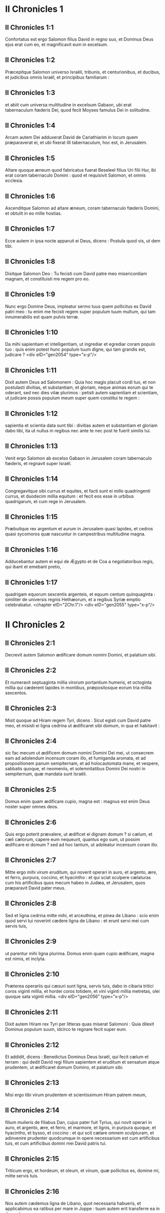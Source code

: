 * II Chronicles 1

** II Chronicles 1:1

Confortatus est ergo Salomon filius David in regno suo, et Dominus Deus ejus erat cum eo, et magnificavit eum in excelsum.

** II Chronicles 1:2

Præcepitque Salomon universo Israëli, tribunis, et centurionibus, et ducibus, et judicibus omnis Israël, et principibus familiarum :

** II Chronicles 1:3

et abiit cum universa multitudine in excelsum Gabaon, ubi erat tabernaculum fœderis Dei, quod fecit Moyses famulus Dei in solitudine.

** II Chronicles 1:4

Arcam autem Dei adduxerat David de Cariathiarim in locum quem præparaverat ei, et ubi fixerat illi tabernaculum, hoc est, in Jerusalem.

** II Chronicles 1:5

Altare quoque æneum quod fabricatus fuerat Beseleel filius Uri filii Hur, ibi erat coram tabernaculo Domini : quod et requisivit Salomon, et omnis ecclesia.

** II Chronicles 1:6

Ascenditque Salomon ad altare æneum, coram tabernaculo fœderis Domini, et obtulit in eo mille hostias.

** II Chronicles 1:7

Ecce autem in ipsa nocte apparuit ei Deus, dicens : Postula quod vis, ut dem tibi.

** II Chronicles 1:8

Dixitque Salomon Deo : Tu fecisti cum David patre meo misericordiam magnam, et constituisti me regem pro eo.

** II Chronicles 1:9

Nunc ergo Domine Deus, impleatur sermo tuus quem pollicitus es David patri meo : tu enim me fecisti regem super populum tuum multum, qui tam innumerabilis est quam pulvis terræ.

** II Chronicles 1:10

Da mihi sapientiam et intelligentiam, ut ingrediar et egrediar coram populo tuo : quis enim potest hunc populum tuum digne, qui tam grandis est, judicare ?  <div eID="gen2054" type="x-p"/>

** II Chronicles 1:11

Dixit autem Deus ad Salomonem : Quia hoc magis placuit cordi tuo, et non postulasti divitias, et substantiam, et gloriam, neque animas eorum qui te oderant, sed nec dies vitæ plurimos : petisti autem sapientiam et scientiam, ut judicare possis populum meum super quem constitui te regem :

** II Chronicles 1:12

sapientia et scientia data sunt tibi : divitias autem et substantiam et gloriam dabo tibi, ita ut nullus in regibus nec ante te nec post te fuerit similis tui.

** II Chronicles 1:13

Venit ergo Salomon ab excelso Gabaon in Jerusalem coram tabernaculo fœderis, et regnavit super Israël.

** II Chronicles 1:14

Congregavitque sibi currus et equites, et facti sunt ei mille quadringenti currus, et duodecim millia equitum : et fecit eos esse in urbibus quadrigarum, et cum rege in Jerusalem.

** II Chronicles 1:15

Præbuitque rex argentum et aurum in Jerusalem quasi lapides, et cedros quasi sycomoros quæ nascuntur in campestribus multitudine magna.

** II Chronicles 1:16

Adducebantur autem ei equi de Ægypto et de Coa a negotiatoribus regis, qui ibant et emebant pretio,

** II Chronicles 1:17

quadrigam equorum sexcentis argenteis, et equum centum quinquaginta : similiter de universis regnis Hethæorum, et a regibus Syriæ emptio celebrabatur.  <chapter eID="2Chr.1"/> <div eID="gen2055" type="x-p"/>

* II Chronicles 2

** II Chronicles 2:1

Decrevit autem Salomon ædificare domum nomini Domini, et palatium sibi.

** II Chronicles 2:2

Et numeravit septuaginta millia virorum portantium humeris, et octoginta millia qui cæderent lapides in montibus, præpositosque eorum tria millia sexcentos.

** II Chronicles 2:3

Misit quoque ad Hiram regem Tyri, dicens : Sicut egisti cum David patre meo, et misisti ei ligna cedrina ut ædificaret sibi domum, in qua et habitavit :

** II Chronicles 2:4

sic fac mecum ut ædificem domum nomini Domini Dei mei, ut consecrem eam ad adolendum incensum coram illo, et fumiganda aromata, et ad propositionem panum sempiternam, et ad holocautomata mane, et vespere, sabbatis quoque, et neomeniis, et solemnitatibus Domini Dei nostri in sempiternum, quæ mandata sunt Israëli.

** II Chronicles 2:5

Domus enim quam ædificare cupio, magna est : magnus est enim Deus noster super omnes deos.

** II Chronicles 2:6

Quis ergo poterit prævalere, ut ædificet ei dignam domum ? si cælum, et cæli cælorum, capere eum nequeunt, quantus ego sum, ut possim ædificare ei domum ? sed ad hoc tantum, ut adoleatur incensum coram illo.

** II Chronicles 2:7

Mitte ergo mihi virum eruditum, qui noverit operari in auro, et argento, ære, et ferro, purpura, coccino, et hyacintho : et qui sciat sculpere cælaturas cum his artificibus quos mecum habeo in Judæa, et Jerusalem, quos præparavit David pater meus.

** II Chronicles 2:8

Sed et ligna cedrina mitte mihi, et arceuthina, et pinea de Libano : scio enim quod servi tui noverint cædere ligna de Libano : et erunt servi mei cum servis tuis,

** II Chronicles 2:9

ut parentur mihi ligna plurima. Domus enim quam cupio ædificare, magna est nimis, et inclyta.

** II Chronicles 2:10

Præterea operariis qui cæsuri sunt ligna, servis tuis, dabo in cibaria tritici coros viginti millia, et hordei coros totidem, et vini viginti millia metretas, olei quoque sata viginti millia.  <div eID="gen2056" type="x-p"/>

** II Chronicles 2:11

Dixit autem Hiram rex Tyri per litteras quas miserat Salomoni : Quia dilexit Dominus populum suum, idcirco te regnare fecit super eum.

** II Chronicles 2:12

Et addidit, dicens : Benedictus Dominus Deus Israël, qui fecit cælum et terram : qui dedit David regi filium sapientem et eruditum et sensatum atque prudentem, ut ædificaret domum Domino, et palatium sibi.

** II Chronicles 2:13

Misi ergo tibi virum prudentem et scientissimum Hiram patrem meum,

** II Chronicles 2:14

filium mulieris de filiabus Dan, cujus pater fuit Tyrius, qui novit operari in auro, et argento, ære, et ferro, et marmore, et lignis, in purpura quoque, et hyacintho, et bysso, et coccino : et qui scit cælare omnem sculpturam, et adinvenire prudenter quodcumque in opere necessarium est cum artificibus tuis, et cum artificibus domini mei David patris tui.

** II Chronicles 2:15

Triticum ergo, et hordeum, et oleum, et vinum, quæ pollicitus es, domine mi, mitte servis tuis.

** II Chronicles 2:16

Nos autem cædemus ligna de Libano, quot necessaria habueris, et applicabimus ea ratibus per mare in Joppe : tuum autem erit transferre ea in Jerusalem.

** II Chronicles 2:17

Numeravit igitur Salomon omnes viros proselytos qui erant in terra Israël, post dinumerationem quam dinumeravit David pater ejus, et inventi sunt centum quinquaginta millia, et tria millia sexcenti.

** II Chronicles 2:18

Fecitque ex eis septuaginta millia qui humeris onera portarent, et octoginta millia qui lapides in montibus cæderent : tria autem millia et sexcentos præpositos operum populi.  <chapter eID="2Chr.2"/> <div eID="gen2057" type="x-p"/>

* II Chronicles 3

** II Chronicles 3:1

Et cœpit Salomon ædificare domum Domini in Jerusalem in monte Moria, qui demonstratus fuerat David patri ejus, in loco quem paraverat David in area Ornan Jebusæi.

** II Chronicles 3:2

Cœpit autem ædificare mense secundo, anno quarto regni sui.

** II Chronicles 3:3

Et hæc sunt fundamenta quæ jecit Salomon, ut ædificaret domum Dei : longitudinis cubitos in mensura prima sexaginta, latitudinis cubitos viginti.

** II Chronicles 3:4

Porticum vero ante frontem, quæ tendebatur in longum juxta mensuram latitudinis domus, cubitorum viginti : porro altitudo centum viginti cubitorum erat : et deauravit eam intrinsecus auro mundissimo.

** II Chronicles 3:5

Domum quoque majorem texit tabulis ligneis abiegnis, et laminas auri obrizi affixit per totum : sculpsitque in ea palmas, et quasi catenulas se invicem complectentes.

** II Chronicles 3:6

Stravit quoque pavimentum templi pretiosissimo marmore, decore multo.

** II Chronicles 3:7

Porro aurum erat probatissimum, de cujus laminis texit domum, et trabes ejus, et postes, et parietes, et ostia : et cælavit cherubim in parietibus.

** II Chronicles 3:8

Fecit quoque domum Sancti sanctorum : longitudinem juxta latitudinem domus cubitorum viginti : et latitudinem similiter viginti cubitorum : et laminis aureis texit eam, quasi talentis sexcentis.

** II Chronicles 3:9

Sed et clavos fecit aureos, ita ut singuli clavi siclos quinquagenos appenderent : cœnacula quoque texit auro.

** II Chronicles 3:10

Fecit etiam in domo Sancti sanctorum cherubim duos, opere statuario : et texit eos auro.

** II Chronicles 3:11

Alæ cherubim viginti cubitis extendebantur, ita ut una ala haberet cubitos quinque et tangeret parietem domus : et altera quinque cubitos habens, alam tangeret alterius cherub.

** II Chronicles 3:12

Similiter cherub alterius ala, quinque habebat cubitos, et tangebat parietem : et ala ejus altera quinque cubitorum, alam cherub alterius contingebat.

** II Chronicles 3:13

Igitur alæ utriusque cherubim expansæ erant et extendebantur per cubitos viginti : ipsi autem stabant erectis pedibus, et facies eorum erant versæ ad exteriorem domum.

** II Chronicles 3:14

Fecit quoque velum ex hyacintho, purpura, cocco, et bysso : et intexuit ei cherubim.

** II Chronicles 3:15

Ante fores etiam templi duas columnas, quæ triginta et quinque cubitos habebant altitudinis : porro capita earum, quinque cubitorum.

** II Chronicles 3:16

Necnon et quasi catenulas in oraculo, et superposuit eas capitibus columnarum : malogranata etiam centum, quæ catenulis interposuit.

** II Chronicles 3:17

Ipsas quoque columnas posuit in vestibulo templi, unam a dextris, et alteram a sinistris : eam quæ a dextris erat, vocavit Jachin : et quæ ad lævam, Booz.  <chapter eID="2Chr.3"/> <div eID="gen2058" type="x-p"/>

* II Chronicles 4

** II Chronicles 4:1

Fecit quoque altare æneum viginti cubitorum longitudinis, et viginti cubitorum latitudinis, et decem cubitorum altitudinis.

** II Chronicles 4:2

Mare etiam fusile decem cubitis a labio usque ad labium, rotundum per circuitum : quinque cubitos habebat altitudinis, et funiculus triginta cubitorum ambiebat gyrum ejus.

** II Chronicles 4:3

Similitudo quoque boum erat subter illud, et decem cubitis quædam extrinsecus cælaturæ, quasi duobus versibus alvum maris circuibant. Boves autem erant fusiles :

** II Chronicles 4:4

et ipsum mare super duodecim boves impositum erat, quorum tres respiciebant ad aquilonem, et alii tres ad occidentem : porro tres alii meridiem, et tres qui reliqui erant, orientem, habentes mare superpositum : posteriora autem boum erant intrinsecus sub mari.

** II Chronicles 4:5

Porro vastitas ejus habebat mensuram palmi, et labium illius erat quasi labium calicis, vel repandi lilii : capiebatque tria millia metretas.

** II Chronicles 4:6

Fecit quoque conchas decem : et posuit quinque a dextris, et quinque a sinistris, ut lavarent in eis omnia quæ in holocaustum oblaturi erant : porro in mari sacerdotes lavabantur.

** II Chronicles 4:7

Fecit autem et candelabra aurea decem secundum speciem qua jussa erant fieri : et posuit ea in templo, quinque a dextris, et quinque a sinistris.

** II Chronicles 4:8

Necnon et mensas decem : et posuit eas in templo, quinque a dextris, et quinque a sinistris : phialas quoque aureas centum.

** II Chronicles 4:9

Fecit etiam atrium sacerdotum, et basilicam grandem : et ostia in basilica, quæ texit ære.

** II Chronicles 4:10

Porro mare posuit in latere dextro contra orientem ad meridiem.

** II Chronicles 4:11

Fecit autem Hiram lebetes, et creagras, et phialas : et complevit omne opus regis in domo Dei :

** II Chronicles 4:12

hoc est, columnas duas, et epistylia, et capita, et quasi quædam retiacula, quæ capita tegerent super epistylia.

** II Chronicles 4:13

Malogranata quoque quadringenta, et retiacula duo ita ut bini ordines malogranatorum singulis retiaculis jungerentur, quæ protegerent epistylia, et capita columnarum.

** II Chronicles 4:14

Bases etiam fecit, et conchas, quas superposuit basibus :

** II Chronicles 4:15

mare unum, boves quoque duodecim sub mari,

** II Chronicles 4:16

et lebetes, et creagras, et phialas. Omnia vasa fecit Salomoni Hiram pater ejus in domo Domini ex ære mundissimo.

** II Chronicles 4:17

In regione Jordanis, fudit ea rex in argillosa terra inter Sochot et Saredatha.

** II Chronicles 4:18

Erat autem multitudo vasorum innumerabilis, ita ut ignoraretur pondus æris.

** II Chronicles 4:19

Fecitque Salomon omnia vasa domus Dei, et altare aureum, et mensas, et super eas panes propositionis :

** II Chronicles 4:20

candelabra quoque cum lucernis suis ut lucerent ante oraculum juxta ritum ex auro purissimo :

** II Chronicles 4:21

et florentia quædam, et lucernas, et forcipes aureos : omnia de auro mundissimo facta sunt.

** II Chronicles 4:22

Thymiateria quoque, et thuribula, et phialas, et mortariola ex auro purissimo. Et ostia cælavit templi interioris, id est, in Sancta sanctorum : et ostia templi forinsecus aurea. Sicque completum est omne opus quod fecit Salomon in domo Domini.  <chapter eID="2Chr.4"/> <div eID="gen2059" type="x-p"/>

* II Chronicles 5

** II Chronicles 5:1

Intulit igitur Salomon omnia quæ voverat David pater suus : argentum, et aurum, et universa vasa posuit in thesauris domus Dei.

** II Chronicles 5:2

Post quæ congregavit majores natu Israël, et cunctos principes tribuum, et capita familiarum de filiis Israël in Jerusalem, ut adducerent arcam fœderis Domini de civitate David, quæ est Sion.

** II Chronicles 5:3

Venerunt itaque ad regem omnes viri Israël in die solemni mensis septimi.

** II Chronicles 5:4

Cumque venissent cuncti seniorum Israël, portaverunt Levitæ arcam,

** II Chronicles 5:5

et intulerunt eam, et omnem paraturam tabernaculi. Porro vasa sanctuarii, quæ erant in tabernaculo, portaverunt sacerdotes cum Levitis.

** II Chronicles 5:6

Rex autem Salomon, et universus cœtus Israël, et omnes qui fuerunt congregati ante arcam, immolabant arietes et boves absque ullo numero : tanta enim erat multitudo victimarum.

** II Chronicles 5:7

Et intulerunt sacerdotes arcam fœderis Domini in locum suum, id est, ad oraculum templi, in Sancta sanctorum subter alas cherubim :

** II Chronicles 5:8

ita ut cherubim expanderent alas suas super locum in quo posita erat arca, et ipsam arcam tegerent cum vectibus suis.

** II Chronicles 5:9

Vectium autem quibus portabatur arca, quia paululum longiores erant, capita parebant ante oraculum : si vero quis paululum fuisset extrinsecus, eos videre non poterat. Fuit itaque arca ibi usque in præsentem diem.

** II Chronicles 5:10

Nihilque erat aliud in arca, nisi duæ tabulæ quas posuerat Moyses in Horeb, quando legem dedit Dominus filiis Israël egredientibus ex Ægypto.

** II Chronicles 5:11

Egressis autem sacerdotibus de sanctuario (omnes enim sacerdotes qui ibi potuerant inveniri, sanctificati sunt : nec adhuc in illo tempore vices et ministeriorum ordo inter eos divisus erat),

** II Chronicles 5:12

tam Levitæ quam cantores, id est, et qui sub Asaph erant, et qui sub Eman, et qui sub Idithun, filii et fratres eorum vestiti byssinis, cymbalis, et psalteriis, et citharis concrepabant, stantes ad orientalem plagam altaris : et cum eis sacerdotes centum viginti canentes tubis.

** II Chronicles 5:13

Igitur cunctis pariter, et tubis, et voce, et cymbalis, et organis, et diversi generis musicorum concinentibus, et vocem in sublime tollentibus, longe sonitus audiebatur, ita ut cum Dominum laudare cœpissent et dicere : Confitemini Domino quoniam bonus, quoniam in æternum misericordia ejus : impleretur domus Dei nube,

** II Chronicles 5:14

nec possent sacerdotes stare et ministrare propter caliginem. Compleverat enim gloria Domini domum Dei.  <chapter eID="2Chr.5"/> <div eID="gen2060" type="x-p"/>

* II Chronicles 6

** II Chronicles 6:1

Tunc Salomon ait : Dominus pollicitus est ut habitaret in caligine :

** II Chronicles 6:2

ego autem ædificavi domum nomini ejus, ut habitaret ibi in perpetuum.

** II Chronicles 6:3

Et convertit rex faciem suam, et benedixit universæ multitudini Israël (nam omnis turba stabat intenta), et ait :

** II Chronicles 6:4

Benedictus Dominus Deus Israël, qui quod locutus est David patri meo, opere complevit, dicens :

** II Chronicles 6:5

A die qua eduxi populum meum de terra Ægypti, non elegi civitatem de cunctis tribubus Israël ut ædificaretur in ea domus nomini meo, neque elegi quemquam alium virum ut esset dux in populo Israël :

** II Chronicles 6:6

sed elegi Jerusalem ut sit nomen meum in ea, et elegi David ut constituerem eum super populum meum Israël.

** II Chronicles 6:7

Cumque fuisset voluntatis David patris mei ut ædificaret domum nomini Domini Dei Israël,

** II Chronicles 6:8

dixit Dominus ad eum : Quia hæc fuit voluntas tua, ut ædificares domum nomini meo, bene quidem fecisti hujuscemodi habere voluntatem :

** II Chronicles 6:9

sed non tu ædificabis domum : verum filius tuus, qui egredietur de lumbis tuis, ipse ædificabit domum nomini meo.

** II Chronicles 6:10

Complevit ergo Dominus sermonem suum quem locutus fuerat : et ego surrexi pro David patre meo, et sedi super thronum Israël, sicut locutus est Dominus : et ædificavi domum nomini Domini Dei Israël.

** II Chronicles 6:11

Et posui in ea arcam in qua est pactum Domini quod pepigit cum filiis Israël.  <div eID="gen2061" type="x-p"/>

** II Chronicles 6:12

Stetit ergo coram altari Domini ex adverso universæ multitudinis Israël, et extendit manus suas.

** II Chronicles 6:13

Siquidem fecerat Salomon basim æneam, et posuerat eam in medio basilicæ, habentem quinque cubitos longitudinis, et quinque cubitos latitudinis, et tres cubitos altitudinis : stetitque super eam, et deinceps flexis genibus contra universam multitudinem Israël, et palmis in cælum levatis,

** II Chronicles 6:14

ait : Domine Deus Israël, non est similis tui deus in cælo et in terra : qui custodis pactum et misericordiam cum servis tuis qui ambulant coram te in toto corde suo :

** II Chronicles 6:15

qui præstitisti servo tuo David patri meo quæcumque locutus fueras ei : et quæ ore promiseras, opere complesti, sicut et præsens tempus probat.

** II Chronicles 6:16

Nunc ergo Domine Deus Israël, imple servo tuo patri meo David quæcumque locutus es, dicens : Non deficiet ex te vir coram me, qui sedeat super thronum Israël : ita tamen si custodierint filii tui vias suas, et ambulaverint in lege mea, sicut et tu ambulasti coram me.

** II Chronicles 6:17

Et nunc Domine Deus Israël, firmetur sermo tuus quem locutus es servo tuo David.

** II Chronicles 6:18

Ergone credibile est ut habitet Deus cum hominibus super terram ? si cælum et cæli cælorum non te capiunt, quanto magis domus ista quam ædificavi ?

** II Chronicles 6:19

Sed ad hoc tantum facta est, ut respicias orationem servi tui, et obsecrationem ejus, Domine Deus meus, et audias preces quas fundit famulus tuus coram te :

** II Chronicles 6:20

ut aperias oculos tuos super domum istam diebus ac noctibus, super locum in quo pollicitus es ut invocaretur nomen tuum,

** II Chronicles 6:21

et exaudires orationem quam servus tuus orat in eo : et exaudias preces famuli tui, et populi tui Israël. Quicumque oraverit in loco isto, exaudi de habitaculo tuo, id est, de cælis, et propitiare.  <div eID="gen2062" type="x-p"/>

** II Chronicles 6:22

Si peccaverit quispiam in proximum suum, et jurare contra eum paratus venerit, seque maledicto constrinxerit coram altari in domo ista :

** II Chronicles 6:23

tu audies de cælo, et facies judicium servorum tuorum, ita ut reddas iniquo viam suam in caput proprium, et ulciscaris justum, retribuens ei secundum justitiam suam.

** II Chronicles 6:24

Si superatus fuerit populus tuus Israël ab inimicis (peccabunt enim tibi), et conversi egerint pœnitentiam, et obsecraverint nomen tuum, et fuerint deprecati in loco isto,

** II Chronicles 6:25

tu exaudies de cælo : et propitiare peccato populi tui Israël, et reduc eos in terram quam dedisti eis, et patribus eorum.

** II Chronicles 6:26

Si clauso cælo pluvia non fluxerit propter peccata populi, et deprecati te fuerint in loco isto, et confessi nomini tuo, et conversi a peccatis suis, cum eos afflixeris,

** II Chronicles 6:27

exaudi de cælo, Domine, et dimitte peccata servis tuis et populi tui Israël, et doce eos viam bonam, per quam ingrediantur : et da pluviam terræ quam dedisti populo tuo ad possidendum.

** II Chronicles 6:28

Fames si orta fuerit in terra, et pestilentia, ærugo, et aurugo, et locusta, et bruchus : et hostes, vastatis regionibus, portas obsederint civitatis, omnisque plaga et infirmitas presserit :

** II Chronicles 6:29

si quis de populo tuo Israël fuerit deprecatus, cognoscens plagam et infirmitatem suam, et expanderit manus suas in domo hac,

** II Chronicles 6:30

tu exaudies de cælo, de sublimi scilicet habitaculo tuo : et propitiare, et redde unicuique secundum vias suas, quas nosti eum habere in corde suo (tu enim solus nosti corda filiorum hominum) :

** II Chronicles 6:31

ut timeant te, et ambulent in viis tuis cunctis diebus quibus vivunt super faciem terræ quam dedisti patribus nostris.

** II Chronicles 6:32

Externum quoque, qui non est de populo tuo Israël, si venerit de terra longinqua propter nomen tuum magnum, et propter manum tuam robustam, et brachium tuum extentum, et adoraverit in loco isto,

** II Chronicles 6:33

tu exaudies de cælo firmissimo habitaculo tuo, et facies cuncta pro quibus invocaverit te ille peregrinus : ut sciant omnes populi terræ nomen tuum, et timeant te sicut populus tuus Israël, et cognoscant quia nomen tuum invocatum est super domum hanc quam ædificavi.

** II Chronicles 6:34

Si egressus fuerit populus tuus ad bellum contra adversarios suos per viam in qua miseris eos, adorabunt te contra viam in qua civitas hæc est, quam elegisti, et domus quam ædificavi nomini tuo,

** II Chronicles 6:35

tu exaudies de cælo preces eorum, et obsecrationem : et ulciscaris.  <div eID="gen2063" type="x-p"/>

** II Chronicles 6:36

Si autem peccaverint tibi (neque enim est homo qui non peccet), et iratus fueris eis, et tradideris hostibus, et captivos duxerint eos in terram longinquam, vel certe quæ juxta est,

** II Chronicles 6:37

et conversi in corde suo in terra ad quam captivi ducti fuerant, egerint pœnitentiam, et deprecati te fuerint in terra captivitatis suæ, dicentes : Peccavimus : inique fecimus, injuste egimus :

** II Chronicles 6:38

et reversi fuerint ad te in toto corde suo, et in tota anima sua, in terra captivitatis suæ ad quam ducti sunt, adorabunt te contra viam terræ suæ, quam dedisti patribus eorum, et urbis quam elegisti, et domus quam ædificavi nomini tuo :

** II Chronicles 6:39

tu exaudies de cælo, hoc est, de firmo habitaculo tuo, preces eorum : et facias judicium, et dimittas populo tuo, quamvis peccatori :

** II Chronicles 6:40

tu es enim Deus meus : aperiantur, quæso, oculi tui, et aures tuæ intentæ sint ad orationem quæ fit in loco isto.

** II Chronicles 6:41

Nunc igitur consurge, Domine Deus, in requiem tuam, tu et arca fortitudinis tuæ : sacerdotes tui, Domine Deus, induantur salutem, et sancti tui lætentur in bonis.

** II Chronicles 6:42

Domine Deus, ne averteris faciem christi tui : memento misericordiarum David servi tui.  <chapter eID="2Chr.6"/> <div eID="gen2064" type="x-p"/>

* II Chronicles 7

** II Chronicles 7:1

Cumque complesset Salomon fundens preces, ignis descendit de cælo, et devoravit holocausta et victimas : et majestas Domini implevit domum.

** II Chronicles 7:2

Nec poterant sacerdotes ingredi templum Domini, eo quod implesset majestas Domini templum Domini.

** II Chronicles 7:3

Sed et omnes filii Israël videbant descendentem ignem, et gloriam Domini super domum : et corruentes proni in terram super pavimentum stratum lapide, adoraverunt, et laudaverunt Dominum, quoniam bonus, quoniam in sæculum misericordia ejus.

** II Chronicles 7:4

Rex autem et omnis populus immolabant victimas coram Domino.

** II Chronicles 7:5

Mactavit igitur rex Salomon hostias, boum viginti duo millia, arietum centum viginti millia : et dedicavit domum Dei rex, et universus populus.

** II Chronicles 7:6

Sacerdotes autem stabant in officiis suis, et Levitæ in organis carminum Domini, quæ fecit David rex ad laudandum Dominum : Quoniam in æternum misericordia ejus, hymnos David canentes per manus suas : porro sacerdotes canebant tubis ante eos, cunctusque Israël stabat.

** II Chronicles 7:7

Sanctificavit quoque Salomon medium atrii ante templum Domini : obtulerat enim ibi holocausta et adipes pacificorum : quia altare æneum quod fecerat, non poterat sustinere holocausta et sacrificia et adipes.

** II Chronicles 7:8

Fecit ergo Salomon solemnitatem in tempore illo septem diebus, et omnis Israël cum eo, ecclesia magna valde, ab introitu Emath usque ad torrentem Ægypti.

** II Chronicles 7:9

Fecitque die octavo collectam, eo quod dedicasset altare septem diebus, et solemnitatem celebrasset diebus septem.

** II Chronicles 7:10

Igitur in die vigesimo tertio mensis septimi, dimisit populos ad tabernacula sua, lætantes atque gaudentes super bono quod fecerat Dominus Davidi, et Salomoni, et Israëli populo suo.

** II Chronicles 7:11

Complevitque Salomon domum Domini, et domum regis, et omnia quæ disposuerat in corde suo ut faceret in domo Domini, et in domo sua, et prosperatus est.  <div eID="gen2065" type="x-p"/>

** II Chronicles 7:12

Apparuit autem ei Dominus nocte, et ait : Audivi orationem tuam, et elegi locum istum mihi in domum sacrificii.

** II Chronicles 7:13

Si clausero cælum, et pluvia non fluxerit, et mandavero et præcepero locustæ ut devoret terram, et misero pestilentiam in populum meum :

** II Chronicles 7:14

conversus autem populus meus, super quos invocatum est nomen meum, deprecatus me fuerit, et exquisierit faciem meam, et egerit pœnitentiam a viis suis pessimis : et ego exaudiam de cælo, et propitius ero peccatis eorum, et sanabo terram eorum.

** II Chronicles 7:15

Oculi quoque mei erunt aperti, et aures meæ erectæ ad orationem ejus, qui in loco isto oraverit.

** II Chronicles 7:16

Elegi enim, et sanctificavi locum istum, ut sit nomen meum ibi in sempiternum, et permaneant oculi mei et cor meum ibi cunctis diebus.

** II Chronicles 7:17

Tu quoque si ambulaveris coram me, sicut ambulaverit David pater tuus, et feceris juxta omnia quæ præcepi tibi, et justitias meas judiciaque servaveris :

** II Chronicles 7:18

suscitabo thronum regni tui, sicut pollicitus sum David patri tuo, dicens : Non auferetur de stirpe tua vir qui sit princeps in Israël.

** II Chronicles 7:19

Si autem aversi fueritis, et dereliqueritis justitias meas, et præcepta mea quæ proposui vobis, et abeuntes servieritis diis alienis, et adoraveritis eos,

** II Chronicles 7:20

evellam vos de terra mea quam dedi vobis : et domum hanc, quam sanctificavi nomini meo, projiciam a facie mea, et tradam eam in parabolam, et in exemplum cunctis populis.

** II Chronicles 7:21

Et domus ista erit in proverbium universis transeuntibus, et dicent stupentes : Quare fecit Dominus sic terræ huic, et domui huic ?

** II Chronicles 7:22

Respondebuntque : Quia dereliquerunt Dominum Deum patrum suorum, qui eduxit eos de terra Ægypti, et apprehenderunt deos alienos, et adoraverunt eos, et coluerunt : idcirco venerunt super eos universa hæc mala.  <chapter eID="2Chr.7"/> <div eID="gen2066" type="x-p"/>

* II Chronicles 8

** II Chronicles 8:1

Expletis autem viginti annis postquam ædificavit Salomon domum Domini et domum suam,

** II Chronicles 8:2

civitates quas dederat Hiram Salomoni, ædificavit, et habitare ibi fecit filios Israël.

** II Chronicles 8:3

Abiit quoque in Emath Suba, et obtinuit eam.

** II Chronicles 8:4

Et ædificavit Palmyram in deserto, et alias civitates munitissimas ædificavit in Emath.

** II Chronicles 8:5

Exstruxitque Bethoron superiorem, et Bethoron inferiorem, civitates muratas habentes portas et vectes et seras :

** II Chronicles 8:6

Balaath etiam et omnes urbes firmissimas quæ fuerunt Salomonis, cunctasque urbes quadrigarum, et urbes equitum. Omnia quæcumque voluit Salomon atque disposuit, ædificavit in Jerusalem, et in Libano, et in universa terra potestatis suæ.

** II Chronicles 8:7

Omnem populum qui derelictus fuerat de Hethæis, et Amorrhæis, et Pherezæis, et Hevæis, et Jebusæis, qui non erant de stirpe Israël,

** II Chronicles 8:8

de filiis eorum, et de posteris, quos non interfecerant filii Israël, subjugavit Salomon in tributarios, usque in diem hanc.

** II Chronicles 8:9

Porro de filiis Israël non posuit ut servirent operibus regis : ipsi enim erant viri bellatores, et duces primi, et principes quadrigarum et equitum ejus.

** II Chronicles 8:10

Omnes autem principes exercitus regis Salomonis fuerunt ducenti quinquaginta, qui erudiebant populum.

** II Chronicles 8:11

Filiam vero Pharaonis transtulit de civitate David in domum quam ædificaverat ei. Dixit enim rex : Non habitabit uxor mea in domo David regis Israël, eo quod sanctificata sit : quia ingressa est in eam arca Domini.

** II Chronicles 8:12

Tunc obtulit Salomon holocausta Domino super altare Domini, quod exstruxerat ante porticum,

** II Chronicles 8:13

ut per singulos dies offerretur in eo juxta præceptum Moysi in sabbatis et in calendis, et in festis diebus, ter per annum, id est, in solemnitate azymorum, et in solemnitatem hebdomadarum, et in solemnitate tabernaculorum.

** II Chronicles 8:14

Et constituit juxta dispositionem David patris sui officia sacerdotum in ministeriis suis, et Levitas in ordine suo, ut laudarent et ministrarent coram sacerdotibus juxta ritum uniuscujusque diei, et janitores in divisionibus suis per portam et portam : sic enim præceperat David homo Dei.

** II Chronicles 8:15

Nec prætergressi sunt de mandatis regis tam sacerdotes quam Levitæ, ex omnibus quæ præceperat, et in custodiis thesaurorum.

** II Chronicles 8:16

Omnes impensas præparatas habuit Salomon ex eo die quo fundavit domum Domini usque in diem quo perfecit eam.

** II Chronicles 8:17

Tunc abiit Salomon in Asiongaber, et in Ailath ad oram maris Rubri, quæ est in terra Edom.

** II Chronicles 8:18

Misit autem ei Hiram per manus servorum suorum naves, et nautas gnaros maris, et abierunt cum servis Salomonis in Ophir, tuleruntque inde quadringenta quinquaginta talenta auri, et attulerunt ad regem Salomonem.  <chapter eID="2Chr.8"/> <div eID="gen2067" type="x-p"/>

* II Chronicles 9

** II Chronicles 9:1

Regina quoque Saba, cum audisset famam Salomonis, venit ut tentaret eum in ænigmatibus in Jerusalem, cum magnis opibus et camelis, qui portabant aromata, et auri plurimum, gemmasque pretiosas. Cumque venisset ad Salomonem, locuta est ei quæcumque erant in corde suo.

** II Chronicles 9:2

Et exposuit ei Salomon omnia quæ proposuerat : nec quidquam fuit, quod non perspicuum ei fecerit.

** II Chronicles 9:3

Quæ postquam vidit, sapientiam scilicet Salomonis, et domum quam ædificaverat,

** II Chronicles 9:4

necnon et cibaria mensæ ejus, et habitacula servorum, et officia ministrorum ejus, et vestimenta eorum, pincernas quoque et vestes eorum, et victimas quas immolabat in domo Domini : non erat præ stupore ultra in ea spiritus.

** II Chronicles 9:5

Dixitque ad regem : Verus est sermo quem audieram in terra mea de virtutibus et sapientia tua.

** II Chronicles 9:6

Non credebam narrantibus donec ipsa venissem, et vidissent oculi mei, et probassem vix medietatem sapientiæ tuæ mihi fuisse narratam : vicisti famam virtutibus tuis.

** II Chronicles 9:7

Beati viri tui, et beati servi tui, qui assistunt coram te omni tempore, et audiunt sapientiam tuam.

** II Chronicles 9:8

Sit Dominus Deus tuus benedictus, qui voluit te ordinare super thronum suum, regem Domini Dei tui. Quia diligit Deus Israël, et vult servare eum in æternum, idcirco posuit te super eum regem ut facias judicia atque justitiam.

** II Chronicles 9:9

Dedit autem regi centum viginti talenta auri, et aromata multa nimis, et gemmas pretiosissimas : non fuerunt aromata talia, ut hæc quæ dedit regina Saba regi Salomoni.  <div eID="gen2068" type="x-p"/>

** II Chronicles 9:10

Sed et servi Hiram cum servis Salomonis attulerunt aurum de Ophir, et ligna thyina, et gemmas pretiosissimas :

** II Chronicles 9:11

de quibus fecit rex, de lignis scilicet thyinis, gradus in domo Domini, et in domo regia, citharas quoque, et psalteria cantoribus : numquam visa sunt in terra Juda ligna talia.

** II Chronicles 9:12

Rex autem Salomon dedit reginæ Saba cuncta quæ voluit, et quæ postulavit, et multo plura quam attulerat ad eum : quæ reversa abiit in terram suam cum servis suis.

** II Chronicles 9:13

Erat autem pondus auri quod afferebatur Salomoni per singulos annos, sexcenta sexaginta sex talenta auri,

** II Chronicles 9:14

excepta ea summa quam legati diversarum gentium et negotiatores afferre consueverant, omnesque reges Arabiæ, et satrapæ terrarum, qui comportabant aurum et argentum Salomoni.

** II Chronicles 9:15

Fecit igitur rex Salomon ducentas hastas aureas de summa sexcentorum aureorum, qui in singulis hastis expendebantur :

** II Chronicles 9:16

trecenta quoque scuta aurea trecentorum aureorum, quibus tegebantur singula scuta : posuitque ea rex in armentario, quod erat consitum nemore.

** II Chronicles 9:17

Fecit quoque rex solium eburneum grande, et vestivit illud auro mundissimo.

** II Chronicles 9:18

Sex quoque gradus, quibus ascendebatur ad solium, et scabellum aureum, et brachiola duo altrinsecus, et duos leones stantes juxta brachiola,

** II Chronicles 9:19

sed et alios duodecim leunculos stantes super sex gradus ex utraque parte : non fuit tale solium in universis regnis.

** II Chronicles 9:20

Omnia quoque vasa convivii regis erant aurea, et vasa domus saltus Libani ex auro purissimo. Argentum enim in diebus illis pro nihilo reputabatur.

** II Chronicles 9:21

Siquidem naves regis ibant in Tharsis cum servis Hiram, semel in annis tribus : et deferebant inde aurum, et argentum, et ebur, et simias, et pavos.

** II Chronicles 9:22

Magnificatus est igitur Salomon super omnes reges terræ præ divitiis et gloria.

** II Chronicles 9:23

Omnesque reges terrarum desiderabant videre faciem Salomonis, ut audirent sapientiam quam dederat Deus in corde ejus :

** II Chronicles 9:24

et deferebant ei munera, vasa argentea et aurea, et vestes, et arma, et aromata, equos, et mulos, per singulos annos.

** II Chronicles 9:25

Habuit quoque Salomon quadraginta millia equorum in stabulis, et curruum equitumque duodecim millia : constituitque eos in urbibus quadrigarum, et ubi erat rex in Jerusalem.

** II Chronicles 9:26

Exercuit etiam potestatem super cunctos reges a flumine Euphrate usque ad terram Philisthinorum, et usque ad terminos Ægypti.

** II Chronicles 9:27

Tantamque copiam præbuit argenti in Jerusalem quasi lapidum : et cedrorum tantam multitudinem velut sycomororum quæ gignuntur in campestribus.

** II Chronicles 9:28

Adducebantur autem ei equi de Ægypto, cunctisque regionibus.  <div eID="gen2069" type="x-p"/>

** II Chronicles 9:29

Reliqua autem operum Salomonis priorum et novissimorum scripta sunt in verbis Nathan prophetæ, et in libris Ahiæ Silonitis, in visione quoque Addo videntis contra Jeroboam filium Nabat.

** II Chronicles 9:30

Regnavit autem Salomon in Jerusalem super omnem Israël quadraginta annis.

** II Chronicles 9:31

Dormivitque cum patribus suis, et sepelierunt eum in civitate David : regnavitque Roboam filius ejus pro eo.  <chapter eID="2Chr.9"/> <div eID="gen2070" type="x-p"/>

* II Chronicles 10

** II Chronicles 10:1

Profectus est autem Roboam in Sichem : illuc enim cunctus Israël convenerat ut constituerent eum regem.

** II Chronicles 10:2

Quod cum audisset Jeroboam filius Nabat, qui erat in Ægypto (fugerat quippe illuc ante Salomonem), statim reversus est.

** II Chronicles 10:3

Vocaveruntque eum, et venit cum universo Israël : et locuti sunt ad Roboam, dicentes :

** II Chronicles 10:4

Pater tuus durissimo jugo nos pressit : tu leviora impera patre tuo, qui nobis imposuit gravem servitutem, et paululum de onere subleva, ut serviamus tibi.

** II Chronicles 10:5

Qui ait : Post tres dies revertimini ad me. Cumque abiisset populus,

** II Chronicles 10:6

iniit consilium cum senibus qui steterant coram patre ejus Salomone dum adhuc viveret, dicens : Quid datis consilii ut respondeam populo ?

** II Chronicles 10:7

Qui dixerunt ei : Si placueris populo huic, et leniveris eos verbis clementibus, servient tibi omni tempore.

** II Chronicles 10:8

At ille reliquit consilium senum, et cum juvenibus tractare cœpit, qui cum eo nutriti fuerant, et erant in comitatu illius.

** II Chronicles 10:9

Dixitque ad eos : Quid vobis videtur ? vel respondere quid debeo populo huic, qui dixit mihi : Subleva jugum quod imposuit nobis pater tuus ?

** II Chronicles 10:10

At illi responderunt ut juvenes, et nutriti cum eo in deliciis, atque dixerunt : Sic loqueris populo qui dixit tibi : Pater tuus aggravavit jugum nostrum, tu subleva : et sic respondebis ei : Minimus digitus meus grossior est lumbis patris mei.

** II Chronicles 10:11

Pater meus imposuit vobis grave jugum, et ego majus pondus apponam ; pater meus cecidit vos flagellis, ego vero cædam vos scorpionibus.

** II Chronicles 10:12

Venit ergo Jeroboam et universus populus ad Roboam die tertio, sicut præceperat eis.

** II Chronicles 10:13

Responditque rex dura, derelicto consilio seniorum :

** II Chronicles 10:14

locutusque est juxta juvenum voluntatem : Pater meus grave vobis imposuit jugum, quod ego gravius faciam ; pater meus cecidit vos flagellis, ego vero cædam vos scorpionibus.

** II Chronicles 10:15

Et non acquievit populi precibus : erat enim voluntatis Dei ut compleretur sermo ejus quem locutus fuerat per manum Ahiæ Silonitis ad Jeroboam filium Nabat.

** II Chronicles 10:16

Populus autem universus rege duriora dicente, sic locutus est ad eum : Non est nobis pars in David, neque hæreditas in filio Isai. Revertere in tabernacula tua, Israël ; tu autem pasce domum tuam David. Et abiit Israël in tabernacula sua.

** II Chronicles 10:17

Super filios autem Israël qui habitabant in civitatibus Juda, regnavit Roboam.

** II Chronicles 10:18

Misitque rex Roboam Aduram, qui præerat tributis, et lapidaverunt eum filii Israël, et mortuus est : porro rex Roboam currum festinavit ascendere, et fugit in Jerusalem.

** II Chronicles 10:19

Recessitque Israël a domo David, usque ad diem hanc.  <chapter eID="2Chr.10"/> <div eID="gen2071" type="x-p"/>

* II Chronicles 11

** II Chronicles 11:1

Venit autem Roboam in Jerusalem, et convocavit universam domum Juda et Benjamin, centum octoginta millia electorum atque bellantium, ut dimicaret contra Israël, et converteret ad se regnum suum.

** II Chronicles 11:2

Factusque est sermo Domini ad Semeiam hominem Dei, dicens :

** II Chronicles 11:3

Loquere ad Roboam filium Salomonis regem Juda, et ad universum Israël, qui est in Juda et Benjamin :

** II Chronicles 11:4

Hæc dicit Dominus : Non ascendetis, neque pugnabitis contra fratres vestros : revertatur unusquisque in domum suam, quia mea hoc gestum est voluntate. Qui cum audissent sermonem Domini, reversi sunt, nec perrexerunt contra Jeroboam.  <div eID="gen2072" type="x-p"/>

** II Chronicles 11:5

Habitavit autem Roboam in Jerusalem, et ædificavit civitates muratas in Juda.

** II Chronicles 11:6

Exstruxitque Bethlehem, et Etam, et Thecue,

** II Chronicles 11:7

Bethsur quoque, et Socho, et Odollam,

** II Chronicles 11:8

necnon et Geth, et Maresa, et Ziph,

** II Chronicles 11:9

sed et Aduram, et Lachis, et Azeca,

** II Chronicles 11:10

Saraa quoque, et Ajalon, et Hebron, quæ erant in Juda et Benjamin, civitates munitissimas.

** II Chronicles 11:11

Cumque clausisset eas muris, posuit in eis principes, ciborumque horrea, hoc est, olei, et vini.

** II Chronicles 11:12

Sed et in singulis urbibus fecit armamentarium scutorum et hastarum, firmavitque eas summa diligentia, et imperavit super Judam et Benjamin.  <div eID="gen2073" type="x-p"/>

** II Chronicles 11:13

Sacerdotes autem et Levitæ qui erant in universo Israël, venerunt ad eum de cunctis sedibus suis,

** II Chronicles 11:14

relinquentes suburbana et possessiones suas, et transeuntes ad Judam et Jerusalem : eo quod abjecisset eos Jeroboam et posteri ejus, ne sacerdotio Domini fungerentur.

** II Chronicles 11:15

Qui constituit sibi sacerdotes excelsorum, et dæmoniorum, vitulorumque quos fecerat.

** II Chronicles 11:16

Sed et de cunctis tribubus Israël, quicumque dederant cor suum ut quærerent Dominum Deum Israël, venerunt in Jerusalem ad immolandum victimas suas coram Domino Deo patrum suorum.

** II Chronicles 11:17

Et roboraverunt regnum Juda, et confirmaverunt Roboam filium Salomonis per tres annos : ambulaverunt enim in viis David et Salomonis, annis tantum tribus.  <div eID="gen2074" type="x-p"/>

** II Chronicles 11:18

Duxit autem Roboam uxorem Mahalath filiam Jerimoth filii David : Abihail quoque filiam Eliab filii Isai,

** II Chronicles 11:19

quæ peperit ei filios Jehus, et Somoriam, et Zoom.

** II Chronicles 11:20

Post hanc quoque accepit Maacha filiam Absalom, quæ peperit ei Abia, et Ethai, et Ziza, et Salomith.

** II Chronicles 11:21

Amavit autem Roboam Maacha filiam Absalom super omnes uxores suas et concubinas : nam uxores decem et octo duxerat, concubinas autem sexaginta : et genuit viginti octo filios, et sexaginta filias.

** II Chronicles 11:22

Constituit vero in capite Abiam filium Maacha ducem super omnes fratres suos : ipsum enim regem facere cogitabat,

** II Chronicles 11:23

quia sapientior fuit, et potentior super omnes filios ejus, et in cunctis finibus Juda et Benjamin, et in universis civitatibus muratis : præbuitque eis escas plurimas, et multas petivit uxores.  <chapter eID="2Chr.11"/> <div eID="gen2075" type="x-p"/>

* II Chronicles 12

** II Chronicles 12:1

Cumque roboratum fuisset regnum Roboam et confortatum, dereliquit legem Domini, et omnis Israël cum eo.

** II Chronicles 12:2

Anno autem quinto regni Roboam, ascendit Sesac rex Ægypti in Jerusalem (quia peccaverant Domino)

** II Chronicles 12:3

cum mille ducentis curribus, et sexaginta millibus equitum : nec erat numerus vulgi quod venerat cum eo ex Ægypto, Libyes scilicet, et Troglodytæ, et Æthiopes.

** II Chronicles 12:4

Cepitque civitates munitissimas in Juda, et venit usque in Jerusalem.

** II Chronicles 12:5

Semeias autem propheta ingressus est ad Roboam, et principes Juda qui congregati fuerant in Jerusalem, fugientes Sesac : dixitque ad eos : Hæc dicit Dominus : Vos reliquistis me, et ego reliqui vos in manu Sesac.

** II Chronicles 12:6

Consternatique principes Israël et rex, dixerunt : Justus est Dominus.

** II Chronicles 12:7

Cumque vidisset Dominus quod humiliati essent, factus est sermo Domini ad Semeiam, dicens : Quia humiliati sunt, non disperdam eos, daboque eis pauxillum auxilii, et non stillabit furor meus super Jerusalem per manum Sesac.

** II Chronicles 12:8

Verumtamen servient ei, ut sciant distantiam servitutis meæ, et servitutis regni terrarum.

** II Chronicles 12:9

Recessit itaque Sesac rex Ægypti ab Jerusalem, sublatis thesauris domus Domini et domus regis : omniaque secum tulit, et clypeos aureos quos fecerat Salomon :

** II Chronicles 12:10

pro quibus fecit rex æneos, et tradidit illos principibus scutariorum, qui custodiebant vestibulum palatii.

** II Chronicles 12:11

Cumque introiret rex domum Domini, veniebant scutarii et tollebant eos, iterumque referebant eos ad armamentarium suum.

** II Chronicles 12:12

Verumtamen quia humiliati sunt, aversa est ab eis ira Domini, nec deleti sunt penitus : siquidem et in Juda inventa sunt opera bona.

** II Chronicles 12:13

Confortatus est ergo rex Roboam in Jerusalem, atque regnavit : quadraginta autem et unius anni erat cum regnare cœpisset, et decem et septem annis regnavit in Jerusalem, urbe quam elegit Dominus ut confirmaret nomen suum ibi, de cunctis tribubus Israël : nomen autem matris ejus Naama Ammanitis.

** II Chronicles 12:14

Fecit autem malum, et non præparavit cor suum ut quæreret Dominum.  <div eID="gen2076" type="x-p"/>

** II Chronicles 12:15

Opera vero Roboam prima et novissima scripta sunt in libris Semeiæ prophetæ, et Addo videntis, et diligenter exposita : pugnaveruntque adversum se Roboam et Jeroboam cunctis diebus.

** II Chronicles 12:16

Et dormivit Roboam cum patribus suis, sepultusque est in civitate David : et regnavit Abia filius ejus pro eo.  <chapter eID="2Chr.12"/> <div eID="gen2077" type="x-p"/>

* II Chronicles 13

** II Chronicles 13:1

Anno octavodecimo regis Jeroboam, regnavit Abia super Judam.

** II Chronicles 13:2

Tribus annis regnavit in Jerusalem, nomenque matris ejus Michaia filia Uriel de Gabaa : et erat bellum inter Abiam et Jeroboam.

** II Chronicles 13:3

Cumque iniisset Abia certamen, et haberet bellicosissimos viros, et electorum quadringenta millia : Jeroboam instruxit econtra aciem octingenta millia virorum, qui et ipsi electi erant, et ad bella fortissimi.  <div eID="gen2078" type="x-p"/>

** II Chronicles 13:4

Stetit ergo Abia super montem Semeron, qui erat in Ephraim, et ait : Audi, Jeroboam, et omnis Israël.

** II Chronicles 13:5

Num ignoratis quod Dominus Deus Israël dederit regnum David super Israël in sempiternum, ipsi et filiis ejus in pactum salis ?

** II Chronicles 13:6

Et surrexit Jeroboam filius Nabat, servus Salomonis filii David, et rebellavit contra dominum suum.

** II Chronicles 13:7

Congregatique sunt ad eum viri vanissimi, et filii Belial, et prævaluerunt contra Roboam filium Salomonis : porro Roboam erat rudis, et corde pavido, nec potuit resistere eis.

** II Chronicles 13:8

Nunc ergo vos dicitis quod resistere possitis regno Domini, quod possidet per filios David, habetisque grandem populi multitudinem, atque vitulos aureos quos fecit vobis Jeroboam in deos.

** II Chronicles 13:9

Et ejecistis sacerdotes Domini, filios Aaron, atque Levitas, et fecistis vobis sacerdotes sicut omnes populi terrarum : quicumque venerit, et initiaverit manum suam in tauro de bobus, et in arietibus septem, fit sacerdos eorum qui non sunt dii.

** II Chronicles 13:10

Noster autem Dominus, Deus est, quem non relinquimus, sacerdotesque ministrant Domino, de filiis Aaron, et Levitæ sunt in ordine suo :

** II Chronicles 13:11

holocausta quoque offerunt Domino per singulos dies mane et vespere, et thymiama juxta legis præcepta confectum, et proponuntur panes in mensa mundissima, estque apud nos candelabrum aureum, et lucernæ ejus, ut accendantur semper ad vesperam : nos quippe custodimus præcepta Domini Dei nostri, quem vos reliquistis.

** II Chronicles 13:12

Ergo in exercitu nostro dux Deus est, et sacerdotes ejus, qui clangunt tubis, et resonant contra vos : filii Israël, nolite pugnare contra Dominum Deum patrum vestrorum, quia non vobis expedit.  <div eID="gen2079" type="x-p"/>

** II Chronicles 13:13

Hæc illo loquente, Jeroboam retro moliebatur insidias. Cumque ex adverso hostium staret, ignorantem Judam suo ambiebat exercitu.

** II Chronicles 13:14

Respiciensque Judas, vidit instare bellum ex adverso et post tergum, et clamavit ad Dominum, ac sacerdotes tubis canere cœperunt.

** II Chronicles 13:15

Omnesque viri Juda vociferati sunt : et ecce illis clamantibus, perterruit Deus Jeroboam, et omnem Israël qui stabat ex adverso Abia et Juda.

** II Chronicles 13:16

Fugeruntque filii Israël Judam, et tradidit eos Deus in manu eorum.

** II Chronicles 13:17

Percussit ergo eos Abia et populus ejus plaga magna : et corruerunt vulnerati ex Israël quingenta millia virorum fortium.

** II Chronicles 13:18

Humiliatique sunt filii Israël in tempore illo, et vehementissime confortati filii Juda, eo quod sperassent in Domino Deo patrum suorum.

** II Chronicles 13:19

Persecutus est autem Abia fugientem Jeroboam, et cepit civitates ejus, Bethel et filias ejus, et Jesana cum filiabus suis, Ephron quoque et filias ejus :

** II Chronicles 13:20

nec valuit ultra resistere Jeroboam in diebus Abia : quem percussit Dominus, et mortuus est.

** II Chronicles 13:21

Igitur Abia, confortato imperio suo, accepit uxores quatuordecim : procreavitque viginti duos filios, et sedecim filias.

** II Chronicles 13:22

Reliqua autem sermonum Abia, viarumque et operum ejus, scripta sunt diligentissime in libro Addo prophetæ.  <chapter eID="2Chr.13"/> <div eID="gen2080" type="x-p"/>

* II Chronicles 14

** II Chronicles 14:1

Dormivit autem Abia cum patribus suis, et sepelierunt eum in civitate David : regnavitque Asa filius ejus pro eo, in cujus diebus quievit terra annis decem.

** II Chronicles 14:2

Fecit autem Asa quod bonum et placitum erat in conspectu Dei sui, et subvertit altaria peregrini cultus, et excelsa.

** II Chronicles 14:3

Et confregit statuas, lucosque succidit :

** II Chronicles 14:4

et præcepit Judæ ut quæreret Dominum Deum patrum suorum, et faceret legem, et universa mandata :

** II Chronicles 14:5

et abstulit de cunctis urbibus Juda aras et fana, et regnavit in pace.

** II Chronicles 14:6

Ædificavit quoque urbes munitas in Juda, quia quietus erat, et nulla temporibus ejus bella surrexerant, pacem Domino largiente.

** II Chronicles 14:7

Dixit autem Judæ : Ædificemus civitates istas, et vallemus muris, et roboremus turribus, et portis, et seris, donec a bellis quieta sunt omnia, eo quod quæsierimus Dominum Deum patrum nostrorum, et dederit nobis pacem per gyrum. Ædificaverunt igitur, et nullum in exstruendo impedimentum fuit.

** II Chronicles 14:8

Habuit autem Asa in exercitu suo portantium scuta et hastas de Juda trecenta millia, de Benjamin vero scutariorum et sagittariorum ducenta octoginta millia : omnes isti viri fortissimi.  <div eID="gen2081" type="x-p"/>

** II Chronicles 14:9

Egressus est autem contra eos Zara Æthiops cum exercitu suo, decies centena millia, et curribus trecentis : et venit usque Maresa.

** II Chronicles 14:10

Porro Asa perrexit obviam ei, et instruxit aciem ad bellum in valle Sephata, quæ est juxta Maresa :

** II Chronicles 14:11

et invocavit Dominum Deum, et ait : Domine, non est apud te ulla distantia, utrum in paucis auxilieris, an in pluribus. Adjuva nos, Domine Deus noster : in te enim, et in tuo nomine habentes fiduciam, venimus contra hanc multitudinem. Domine, Deus noster tu es : non prævaleat contra te homo.

** II Chronicles 14:12

Exterruit itaque Dominus Æthiopes coram Asa et Juda : fugeruntque Æthiopes.

** II Chronicles 14:13

Et persecutus est eos Asa, et populus qui cum eo erat, usque Gerara : et ruerunt Æthiopes usque ad internecionem, quia Domino cædente contriti sunt, et exercitu illius præliante. Tulerunt ergo spolia multa,

** II Chronicles 14:14

et percusserunt civitates omnes per circuitum Geraræ : grandis quippe cunctos terror invaserat : et diripuerunt urbes, et multam prædam asportaverunt.

** II Chronicles 14:15

Sed et caulas ovium destruentes, tulerunt pecorum infinitam multitudinem, et camelorum : reversique sunt in Jerusalem.  <chapter eID="2Chr.14"/> <div eID="gen2082" type="x-p"/>

* II Chronicles 15

** II Chronicles 15:1

Azarias autem filius Oded, facto in se spiritu Dei,

** II Chronicles 15:2

egressus est in occursum Asa, et dixit ei : Audite me, Asa, et omnis Juda et Benjamin : Dominus vobiscum, quia fuistis cum eo. Si quæsieritis eum, invenietis : si autem dereliqueritis eum, derelinquet vos.

** II Chronicles 15:3

Transibant autem multi dies in Israël absque Deo vero, et absque sacerdote doctore, et absque lege.

** II Chronicles 15:4

Cumque reversi fuerint in angustia sua ad Dominum Deum Israël, et quæsierint eum, reperient eum.

** II Chronicles 15:5

In tempore illo, non erit pax egredienti et ingredienti, sed terrores undique in cunctis habitatoribus terrarum :

** II Chronicles 15:6

pugnavit enim gens contra gentem, et civitas contra civitatem, quia Dominus conturbabit eos in omni angustia.

** II Chronicles 15:7

Vos ergo confortamini, et non dissolvantur manus vestræ : erit enim merces operi vestro.

** II Chronicles 15:8

Quod cum audisset Asa, verba scilicet, et prophetiam Azariæ filii Oded prophetæ, confortatus est, et abstulit idola de omni terra Juda et de Benjamin, et ex urbibus quas ceperat, montis Ephraim : et dedicavit altare Domini quod erat ante porticum Domini.

** II Chronicles 15:9

Congregavitque universum Judam et Benjamin, et advenas cum eis de Ephraim, et de Manasse, et de Simeon : plures enim ad eum confugerant ex Israël, videntes quod Dominus Deus illius esset cum eo.

** II Chronicles 15:10

Cumque venissent in Jerusalem mense tertio, anno decimoquinto regni Asa,

** II Chronicles 15:11

immolaverunt Domino in die illa de manubiis et præda quam adduxerant, boves septingentos, et arietes septem millia.

** II Chronicles 15:12

Et intravit ex more ad corroborandum fœdus ut quærerent Dominum Deum patrum suorum in toto corde, et in tota anima sua.

** II Chronicles 15:13

Si quis autem, inquit, non quæsierit Dominum Deum Israël, moriatur, a minimo usque ad maximum, a viro usque ad mulierem.

** II Chronicles 15:14

Juraveruntque Domino voce magna in jubilo, et in clangore tubæ, et in sonitu buccinarum,

** II Chronicles 15:15

omnes qui erant in Juda, cum execratione : in omni enim corde suo juraverunt, et in tota voluntate quæsierunt eum, et invenerunt : præstititque eis Dominus requiem per circuitum.

** II Chronicles 15:16

Sed et Maacham matrem Asa regis ex augusto deposuit imperio, eo quod fecisset in luco simulacrum Priapi : quod omne contrivit, et in frustra comminuens combussit in torrente Cedron.

** II Chronicles 15:17

Excelsa autem derelicta sunt in Israël : attamen cor Asa erat perfectum cunctis diebus ejus,

** II Chronicles 15:18

eaque quæ voverat pater suus, et ipse, intulit in domum Domini, argentum, et aurum, vasorumque diversam supellectilem.

** II Chronicles 15:19

Bellum vero non fuit usque ad trigesimum quintum annum regni Asa.  <chapter eID="2Chr.15"/> <div eID="gen2083" type="x-p"/>

* II Chronicles 16

** II Chronicles 16:1

Anno autem trigesimo sexto regni ejus, ascendit Baasa rex Israël in Judam, et muro circumdabat Rama, ut nullus tute posset egredi et ingredi de regno Asa.

** II Chronicles 16:2

Protulit ergo Asa argentum et aurum de thesauris domus Domini, et de thesauris regis, misitque ad Benadad regem Syriæ, qui habitabat in Damasco, dicens :

** II Chronicles 16:3

Fœdus inter me et te est ; pater quoque meus et pater tuus habuere concordiam : quam ob rem misi tibi argentum et aurum, ut rupto fœdere quod habes cum Baasa rege Israël, facias eum a me recedere.

** II Chronicles 16:4

Quo comperto, Benadad misit principes exercituum suorum ad urbes Israël : qui percusserunt Ahion, et Dan, et Abelmaim, et universas urbes Nephthali muratas.

** II Chronicles 16:5

Quod cum audisset Baasa, desiit ædificare Rama, et intermisit opus suum.

** II Chronicles 16:6

Porro Asa rex assumpsit universum Judam, et tulerunt lapides de Rama, et ligna quæ ædificationi præparaverat Baasa, ædificavitque ex eis Gabaa et Maspha.

** II Chronicles 16:7

In tempore illo venit Hanani propheta ad Asa regem Juda, et dixit ei : Quia habuisti fiduciam in rege Syriæ, et non in Domino Deo tuo, idcirco evasit Syriæ regis exercitus de manu tua.

** II Chronicles 16:8

Nonne Æthiopes et Libyes multo plures erant quadrigis, et equitibus, et multitudine nimia, quos cum Domino credidisses, tradidit in manu tua ?

** II Chronicles 16:9

Oculi enim Domini contemplantur universam terram, et præbent fortitudinem his qui corde perfecto credunt in eum. Stulte igitur egisti, et propter hoc ex præsenti tempore adversum te bella consurgent.

** II Chronicles 16:10

Iratusque Asa adversus videntem, jussit eum mitti in nervum : valde quippe super hoc fuerat indignatus : et interfecit de populo in tempore illo plurimos.  <div eID="gen2084" type="x-p"/>

** II Chronicles 16:11

Opera autem Asa prima et novissima scripta sunt in libro regum Juda et Israël.

** II Chronicles 16:12

Ægrotavit etiam Asa anno trigesimo nono regni sui, dolore pedum vehementissimo, et nec in infirmitate sua quæsivit Dominum, sed magis in medicorum arte confisus est.

** II Chronicles 16:13

Dormivitque cum patribus suis, et mortuus est anno quadragesimo primo regni sui.

** II Chronicles 16:14

Et sepelierunt eum in sepulchro suo quod foderat sibi in civitate David : posueruntque eum super lectum suum plenum aromatibus et unguentibus meretriciis, quæ erant pigmentariorum arte confecta, et combusserunt super eum ambitione nimia.  <chapter eID="2Chr.16"/> <div eID="gen2085" type="x-p"/>

* II Chronicles 17

** II Chronicles 17:1

Regnavit autem Josaphat filius ejus pro eo, et invaluit contra Israël.

** II Chronicles 17:2

Constituitque militum numeros in cunctis urbibus Juda quæ erant vallatæ muris. Præsidiaque disposuit in terra Juda, et in civitatibus Ephraim quas ceperat Asa pater ejus.

** II Chronicles 17:3

Et fuit Dominus cum Josaphat, quia ambulavit in viis David patris sui primis : et non speravit in Baalim,

** II Chronicles 17:4

sed in Deo patris sui : et perrexit in præceptis illius, et non juxta peccata Israël.

** II Chronicles 17:5

Confirmavitque Dominus regnum in manu ejus, et dedit omnis Juda munera Josaphat : factæque sunt ei infinitæ divitiæ, et multa gloria.

** II Chronicles 17:6

Cumque sumpsisset cor ejus audaciam propter vias Domini, etiam excelsa et lucos de Juda abstulit.

** II Chronicles 17:7

Tertio autem anno regni sui misit de principibus suis Benhail, et Obdiam, et Zachariam, et Nathanaël, et Michæam, ut docerent in civitatibus Juda :

** II Chronicles 17:8

et cum eis Levitas Semeiam, et Nathaniam, et Zabadiam, Asaël quoque, et Semiramoth, et Jonathan, Adoniamque et Thobiam, et Thobadoniam Levitas, et cum eis Elisama, et Joran sacerdotes :

** II Chronicles 17:9

docebantque populum in Juda, habentes librum legis Domini, et circuibant cunctas urbes Juda, atque erudiebant populum.

** II Chronicles 17:10

Itaque factus est pavor Domini super omnia regna terrarum quæ erant per gyrum Juda, nec audebant bellare contra Josaphat.

** II Chronicles 17:11

Sed et Philisthæi Josaphat munera deferebant, et vectigal argenti : Arabes quoque adducebant pecora, arietum septem millia septingenta, et hircorum totidem.

** II Chronicles 17:12

Crevit ergo Josaphat, et magnificatus est usque in sublime : atque ædificavit in Juda domos ad instar turrium, urbesque muratas.

** II Chronicles 17:13

Et multa opera paravit in urbibus Juda : viri quoque bellatores et robusti erant in Jerusalem,

** II Chronicles 17:14

quorum iste numerus per domos atque familias singulorum : in Juda principes exercitus, Ednas dux, et cum eo robustissimi viri trecenta millia.

** II Chronicles 17:15

Post hunc Johanan princeps, et cum eo ducenta octoginta millia.

** II Chronicles 17:16

Post istum quoque Amasias filius Zechri, consecratus Domino, et cum eo ducenta millia virorum fortium.

** II Chronicles 17:17

Hunc sequebatur robustus ad prælia Eliada, et cum eo tenentium arcum et clypeum ducenta millia.

** II Chronicles 17:18

Post istum etiam Jozabad, et cum eo centum octoginta millia expeditorum militum.

** II Chronicles 17:19

Hi omnes erant ad manum regis, exceptis aliis quos posuerat in urbibus muratis in universo Juda.  <chapter eID="2Chr.17"/> <div eID="gen2086" type="x-p"/>

* II Chronicles 18

** II Chronicles 18:1

Fuit ergo Josaphat dives et inclytus multum, et affinitate conjunctus est Achab.

** II Chronicles 18:2

Descenditque post annos ad eum in Samariam : ad cujus adventum mactavit Achab arietes et boves plurimos, ipsi, et populo qui venerat cum eo : persuasitque illi ut ascenderet in Ramoth Galaad.

** II Chronicles 18:3

Dixitque Achab rex Israël ad Josaphat regem Juda : Veni mecum in Ramoth Galaad. Cui ille respondit : Ut ego, et tu : sicut populus tuus, sic et populus meus : tecumque erimus in bello.

** II Chronicles 18:4

Dixitque Josaphat ad regem Israël : Consule, obsecro, impræsentiarum sermonem Domini.

** II Chronicles 18:5

Congregavit igitur rex Israël prophetarum quadringentos viros, et dixit ad eos : In Ramoth Galaad ad bellandum ire debemus, an quiescere ? At illi : Ascende, inquiunt, et tradet Deus in manu regis.

** II Chronicles 18:6

Dixitque Josaphat : Numquid non est hic prophetes Domini, ut ab illo etiam requiramus ?

** II Chronicles 18:7

Et ait rex Israël ad Josaphat : Est vir unus a quo possumus quærere Domini voluntatem : sed ego odi eum, quia non prophetat mihi bonum, sed malum omni tempore : est autem Michæas filius Jemla. Dixitque Josaphat : Ne loquaris, rex, hoc modo.

** II Chronicles 18:8

Vocavit ergo rex Israël unum de eunuchis, et dixit ei : Voca cito Michæam filium Jemla.  <div eID="gen2087" type="x-p"/>

** II Chronicles 18:9

Porro rex Israël, et Josaphat rex Juda, uterque sedebant in solio suo, vestiti cultu regio : sedebant autem in area juxta portam Samariæ, omnesque prophetæ vaticinabantur coram eis.

** II Chronicles 18:10

Sedecias vero filius Chanaana fecit sibi cornua ferrea, et ait : Hæc dicit Dominus : His ventilabis Syriam, donec conteras eam.

** II Chronicles 18:11

Omnesque prophetæ similiter prophetabant, atque dicebant : Ascende in Ramoth Galaad, et prosperaberis, et tradet eos Dominus in manu regis.

** II Chronicles 18:12

Nuntius autem qui ierat ad vocandum Michæam, ait illi : En verba omnium prophetarum uno ore bona regi annuntiant : quæso ergo te ut et sermo tuus ab eis non dissentiat, loquarisque prospera.

** II Chronicles 18:13

Cui respondit Michæas : Vivit Dominus, quia quodcumque dixerit mihi Deus meus, hoc loquar.

** II Chronicles 18:14

Venit ergo ad regem. Cui rex ait : Michæa, ire debemus in Ramoth Galaad ad bellandum, an quiescere ? Cui ille respondit : Ascendite : cuncta enim prospera evenient, et tradentur hostes in manus vestras.

** II Chronicles 18:15

Dixitque rex : Iterum atque iterum te adjuro, ut mihi non loquaris, nisi quod verum est in nomine Domini.

** II Chronicles 18:16

At ille ait : Vidi universum Israël dispersum in montibus, sicut oves absque pastore : et dixit Dominus : Non habent isti dominos : revertatur unusquisque in domum suam in pace.  <div eID="gen2088" type="x-p"/>

** II Chronicles 18:17

Et ait rex Israël ad Josaphat : Nonne dixi tibi quod non prophetaret iste mihi quidquam boni, sed ea quæ mala sunt ?

** II Chronicles 18:18

At ille : Idcirco, ait, audite verbum Domini : vidi Dominum sedentem in solio suo, et omnem exercitum cæli assistentem ei a dextris et a sinistris.

** II Chronicles 18:19

Et dixit Dominus : Quis decipiet Achab regem Israël ut ascendat et corruat in Ramoth Galaad ? Cumque diceret unus hoc modo, et alter alio,

** II Chronicles 18:20

processit spiritus, et stetit coram Domino, et ait : Ego decipiam eum. Cui Dominus : In quo, inquit, decipies ?

** II Chronicles 18:21

At ille respondit : Egrediar, et ero spiritus mendax in ore omnium prophetarum ejus. Dixitque Dominus : Decipies, et prævalebis : egredere, et fac ita.

** II Chronicles 18:22

Nunc igitur, ecce Dominus dedit spiritum mendacii in ore omnium prophetarum tuorum, et Dominus locutus est de te mala.

** II Chronicles 18:23

Accessit autem Sedecias filius Chanaana, et percussit Michææ maxillam, et ait : Per quam viam transivit spiritus Domini a me, ut loqueretur tibi ?

** II Chronicles 18:24

Dixitque Michæas : Tu ipse videbis in die illo, quando ingressus fueris cubiculum de cubiculo ut abscondaris.

** II Chronicles 18:25

Præcepit autem rex Israël, dicens : Tollite Michæam, et ducite eum ad Amon principem civitatis, et ad Joas filium Amelech.

** II Chronicles 18:26

Et dicetis : Hæc dicit rex : Mittite hunc in carcerem, et date ei panis modicum, et aquæ pauxillum, donec revertar in pace.

** II Chronicles 18:27

Dixitque Michæas : Si reversus fueris in pace, non est locutus Dominus in me. Et ait : Audite, omnes populi.  <div eID="gen2089" type="x-p"/>

** II Chronicles 18:28

Igitur ascenderunt rex Israël et Josaphat rex Juda in Ramoth Galaad.

** II Chronicles 18:29

Dixitque rex Israël ad Josaphat : Mutabo habitum, et sic ad pugnam vadam : tu autem induere vestibus tuis. Mutatoque rex Israël habitu, venit ad bellum.

** II Chronicles 18:30

Rex autem Syriæ præceperat ducibus equitatus sui, dicens : Ne pugnetis contra minimum aut contra maximum, nisi contra solum regem Israël.

** II Chronicles 18:31

Itaque cum vidissent principes equitatus Josaphat, dixerunt : Rex Israël est iste. Et circumdederunt eum dimicantes : at ille clamavit ad Dominum, et auxiliatus est ei, atque avertit eos ab illo.

** II Chronicles 18:32

Cum enim vidissent duces equitatus quod non esset rex Israël, reliquerunt eum.

** II Chronicles 18:33

Accidit autem ut unus e populo sagittam in incertum jaceret, et percuteret regem Israël inter cervicem et scapulas. At ille aurigæ suo ait : Converte manum tuam, et educ me de acie, quia vulneratus sum.

** II Chronicles 18:34

Et finita est pugna in die illo : porro rex Israël stabat in curru suo contra Syros usque ad vesperam, et mortuus est occidente sole.  <chapter eID="2Chr.18"/> <div eID="gen2090" type="x-p"/>

* II Chronicles 19

** II Chronicles 19:1

Reversus est autem Josaphat rex Juda in domum suam pacifice in Jerusalem.

** II Chronicles 19:2

Cui occurrit Jehu filius Henani videns, et ait ad eum : Impio præbes auxilium, et his qui oderunt Dominum amicitia jungeris, et idcirco iram quidem Domini merebaris :

** II Chronicles 19:3

sed bona opera inventa sunt in te, eo quod abstuleris lucos de terra Juda, et præparaveris cor tuum ut requireres Dominum Deum patrum tuorum.  <div eID="gen2091" type="x-p"/>

** II Chronicles 19:4

Habitavit ergo Josaphat in Jerusalem, rursumque egressus est ad populum de Bersabee usque ad montem Ephraim, et revocavit eos ad Dominum Deum patrum suorum.

** II Chronicles 19:5

Constituitque judices terræ in cunctis civitatibus Juda munitis per singula loca,

** II Chronicles 19:6

et præcipiens judicibus : Videte, ait, quid faciatis : non enim hominis exercetis judicium, sed Domini : et quodcumque judicaveritis, in vos redundabit.

** II Chronicles 19:7

Sit timor Domini vobiscum, et cum diligentia cuncta facite : non est enim apud Dominum Deum nostrum iniquitas, nec personarum acceptio, nec cupido munerum.

** II Chronicles 19:8

In Jerusalem quoque constituit Josaphat Levitas, et sacerdotes, et principes familiarum ex Israël, ut judicium et causam Domini judicarent habitatoribus ejus.

** II Chronicles 19:9

Præcepitque eis, dicens : Sic agetis in timore Domini fideliter et corde perfecto.

** II Chronicles 19:10

Omnem causam quæ venerit ad vos fratrum vestrorum, qui habitant in urbibus suis inter cognationem et cognationem, ubicumque quæstio est de lege, de mandato, de cæremoniis, de justificationibus : ostendite eis, ut non peccent in Dominum, et ne veniat ira super vos et super fratres vestros : sic ergo agentes non peccabitis.

** II Chronicles 19:11

Amarias autem sacerdos et pontifex vester in his quæ ad Deum pertinent, præsidebit : porro Zabadias filius Ismahel, qui est dux in domo Juda, super ea opera erit quæ ad regis officium pertinent : habetisque magistros Levitas coram vobis. Confortamini, et agite diligenter, et erit Dominus vobiscum in bonis.  <chapter eID="2Chr.19"/> <div eID="gen2092" type="x-p"/>

* II Chronicles 20

** II Chronicles 20:1

Post hæc congregati sunt filii Moab et filii Ammon, et cum eis de Ammonitis, ad Josaphat, ut pugnarent contra eum.

** II Chronicles 20:2

Veneruntque nuntii, et indicaverunt Josaphat, dicentes : Venit contra te multitudo magna de his locis quæ trans mare sunt, et de Syria : et ecce consistunt in Asasonthamar, quæ est Engaddi.

** II Chronicles 20:3

Josaphat autem timore perterritus, totum se contulit ad rogandum Dominum, et prædicavit jejunium universo Juda.

** II Chronicles 20:4

Congregatusque est Judas ad deprecandum Dominum : sed et omnes de urbibus suis venerunt ad obsecrandum eum.

** II Chronicles 20:5

Cumque stetisset Josaphat in medio cœtu Juda et Jerusalem, in domo Domini ante atrium novum,

** II Chronicles 20:6

ait : Domine Deus patrum nostrorum, tu es Deus in cælo, et dominaris cunctis regnis gentium : in manu tua est fortitudo et potentia, nec quisquam tibi potest resistere.

** II Chronicles 20:7

Nonne tu, Deus noster, interfecisti omnes habitatores terræ hujus coram populo tuo Israël, et dedisti eam semini Abraham amici tui in sempiternum ?

** II Chronicles 20:8

Habitaveruntque in ea, et exstruxerunt in illa sanctuarium nomini tuo, dicentes :

** II Chronicles 20:9

Si irruerint super nos mala, gladius judicii, pestilentia, et fames, stabimus coram domo hac in conspectu tuo, in qua invocatum est nomen tuum : et clamabimus ad te in tribulationibus nostris, et exaudies, salvosque facies.

** II Chronicles 20:10

Nunc igitur, ecce filii Ammon, et Moab, et mons Seir, per quos non concessisti Israël ut transirent quando egrediebantur de Ægypto, sed declinaverunt ab eis, et non interfecerunt illos,

** II Chronicles 20:11

e contrario agunt, et nituntur ejicere nos de possessione quam tradidisti nobis.

** II Chronicles 20:12

Deus noster, ergo non judicabis eos ? in nobis quidem non est tanta fortitudo, ut possimus huic multitudini resistere, quæ irruit super nos. Sed cum ignoremus quid agere debeamus, hoc solum habemus residui, ut oculos nostros dirigamus ad te.  <div eID="gen2093" type="x-p"/>

** II Chronicles 20:13

Omnis vero Juda stabat coram Domino cum parvulis, et uxoribus, et liberis suis.

** II Chronicles 20:14

Erat autem Jahaziel filius Zachariæ filii Banaiæ filii Jehiel filii Mathaniæ, Levites de filiis Asaph, super quem factus est spiritus Domini, in medio turbæ,

** II Chronicles 20:15

et ait : Attendite, omnis Juda, et qui habitatis Jerusalem, et tu, rex Josaphat : hæc dicit Dominus vobis : Nolite timere, nec paveatis hanc multitudinem : non est enim vestra pugna, sed Dei.

** II Chronicles 20:16

Cras descendetis contra eos : ascensuri enim sunt per clivum nomine Sis, et invenietis illos in summitate torrentis qui est contra solitudinem Jeruel.

** II Chronicles 20:17

Non eritis vos qui dimicabitis, sed tantummodo confidenter state, et videbitis auxilium Domini super vos, o Juda et Jerusalem : nolite timere, nec paveatis : cras egrediemini contra eos, et Dominus erit vobiscum.

** II Chronicles 20:18

Josaphat ergo, et Juda, et omnes habitatores Jerusalem ceciderunt proni in terram coram Domino, et adoraverunt eum.

** II Chronicles 20:19

Porro Levitæ de filiis Caath et de filiis Core laudabant Dominum Deum Israël voce magna in excelsum.  <div eID="gen2094" type="x-p"/>

** II Chronicles 20:20

Cumque mane surrexissent, egressi sunt per desertum Thecue : profectisque eis, stans Josaphat in medio eorum, dixit : Audite me, viri Juda, et omnes habitatores Jerusalem : credite in Domino Deo vestro, et securi eritis : credite prophetis ejus, et cuncta evenient prospera.

** II Chronicles 20:21

Deditque consilium populo, et statuit cantores Domini ut laudarent eum in turmis suis, et antecederent exercitum, ac voce consona dicerent : Confitemini Domino quoniam in æternum misericordia ejus.

** II Chronicles 20:22

Cumque cœpissent laudes canere, vertit Dominus insidias eorum in semetipsos, filiorum scilicet Ammon, et Moab, et montis Seir, qui egressi fuerant ut pugnarent contra Judam : et percussi sunt.

** II Chronicles 20:23

Namque filii Ammon et Moab consurrexerunt adversum habitatores montis Seir, ut interficerent et delerent eos : cumque hoc opere perpetrassent, etiam in semetipsos versi, mutuis concidere vulneribus.

** II Chronicles 20:24

Porro Juda, cum venisset ad speculam quæ respicit solitudinem, vidit procul omnem late regionem plenam cadaveribus, nec superesse quemquam qui necem potuisset evadere.

** II Chronicles 20:25

Venit ergo Josaphat, et omnis populus cum eo, ad detrahenda spolia mortuorum : inveneruntque inter cadavera variam supellectilem, vestes quoque, et vasa pretiosissima, et diripuerunt ita ut omnia portare non possent, nec per tres dies spolia auferre præ prædæ magnitudine.

** II Chronicles 20:26

Die autem quarto congregati sunt in Valle benedictionis : etenim quoniam ibi benedixerant Domino, vocaverunt locum illum Vallis benedictionis usque in præsentem diem.

** II Chronicles 20:27

Reversusque est omnis vir Juda, et habitatores Jerusalem, et Josaphat ante eos, in Jerusalem cum lætitia magna, eo quod dedisset eis Dominus gaudium de inimicis suis.

** II Chronicles 20:28

Ingressique sunt in Jerusalem cum psalteriis, et citharis, et tubis in domum Domini.

** II Chronicles 20:29

Irruit autem pavor Domini super universa regna terrarum cum audissent quod pugnasset Dominus contra inimicos Israël.

** II Chronicles 20:30

Quievitque regnum Josaphat, et præbuit ei Deus pacem per circuitum.  <div eID="gen2095" type="x-p"/>

** II Chronicles 20:31

Regnavit igitur Josaphat super Judam, et erat triginta quinque annorum cum regnare cœpisset : viginti autem et quinque annis regnavit in Jerusalem, et nomen matris ejus Azuba filia Selahi.

** II Chronicles 20:32

Et ambulavit in via patris suis Asa, nec declinavit ab ea, faciens quæ placita erant coram Domino.

** II Chronicles 20:33

Verumtamen excelsa non abstulit, et adhuc populus non direxerat cor suum ad Dominum Deum patrum suorum.

** II Chronicles 20:34

Reliqua autem gestorum Josaphat priorum et novissimorum scripta sunt in verbis Jehu filii Hanani, quæ digessit in libros regum Israël.

** II Chronicles 20:35

Post hæc iniit amicitias Josaphat rex Juda cum Ochozia rege Israël, cujus opera fuerunt impiissima.

** II Chronicles 20:36

Et particeps fuit ut facerent naves quæ irent in Tharsis : feceruntque classem in Asiongaber.

** II Chronicles 20:37

Prophetavit autem Eliezer filius Dodau de Maresa ad Josaphat, dicens : Quia habuisti fœdus cum Ochozia, percussit Dominus opera tua, contritæque sunt naves, nec potuerunt ire in Tharsis.  <chapter eID="2Chr.20"/> <div eID="gen2096" type="x-p"/>

* II Chronicles 21

** II Chronicles 21:1

Dormivit autem Josaphat cum patribus suis, et sepultus est cum eis in civitate David : regnavitque Joram filius ejus pro eo.

** II Chronicles 21:2

Qui habuit fratres filios Josaphat, Azariam, et Jahiel, et Zachariam, et Azariam, et Michaël, et Saphatiam : omnes hi filii Josaphat regis Juda.

** II Chronicles 21:3

Deditque eis pater suus multa munera argenti et auri, et pensitationes, cum civitatibus munitissimis in Juda : regnum autem tradidit Joram, eo quod esset primogenitus.

** II Chronicles 21:4

Surrexit ergo Joram super regnum patris sui : cumque se confirmasset, occidit omnes fratres suos gladio, et quosdam de principibus Israël.

** II Chronicles 21:5

Triginta duorum annorum erat Joram cum regnare cœpisset, et octo annis regnavit in Jerusalem.

** II Chronicles 21:6

Ambulavitque in viis regum Israël, sicut egerat domus Achab : filia quippe Achab erat uxor ejus : et fecit malum in conspectu Domini.

** II Chronicles 21:7

Noluit autem Dominus disperdere domum David propter pactum quod inierat cum eo : et quia promiserat ut daret ei lucernam, et filiis ejus omni tempore.

** II Chronicles 21:8

In diebus illis rebellavit Edom, ne esset subditus Judæ, et constituit sibi regem.

** II Chronicles 21:9

Cumque transisset Joram cum principibus suis, et cuncto equitatu qui erat secum, surrexit nocte, et percussit Edom, qui se circumdederat, et omnes duces equitatus ejus.

** II Chronicles 21:10

Attamen rebellavit Edom, ne esset sub ditione Juda usque ad hanc diem : eo tempore et Lobna recessit ne esset sub manu illius. Dereliquerat enim Dominum Deum patrum suorum :

** II Chronicles 21:11

insuper et excelsa fabricatus est in urbibus Juda, et fornicari fecit habitatores Jerusalem, et prævaricari Judam.  <div eID="gen2097" type="x-p"/>

** II Chronicles 21:12

Allatæ sunt autem ei litteræ ab Elia propheta, in quibus scriptum erat : Hæc dicit Dominus Deus David patris tui : Quoniam non ambulasti in viis Josaphat patris tui, et in viis Asa regis Juda,

** II Chronicles 21:13

sed incessisti per iter regum Israël, et fornicari fecisti Judam et habitatores Jerusalem, imitatus fornicationem domus Achab, insuper et fratres tuos, domum patris tui, meliores te, occidisti :

** II Chronicles 21:14

ecce Dominus percutiet te plaga magna cum populo tuo, et filiis, et uxoribus tuis, universaque substantia tua.

** II Chronicles 21:15

Tu autem ægrotabis pessimo languore uteri tui, donec egrediantur vitalia tua paulatim per singulos dies.

** II Chronicles 21:16

Suscitavit ergo Dominus contra Joram spiritum Philisthinorum, et Arabum qui confines sunt Æthiopibus :

** II Chronicles 21:17

et ascenderunt in terram Juda, et vastaverunt eam, diripueruntque cunctam substantiam quæ inventa est in domo regis, insuper et filios ejus, et uxores : nec remansit ei filius, nisi Joachaz, qui minimus natu erat.

** II Chronicles 21:18

Et super hæc omnia percussit eum Dominus alvi languore insanabili.

** II Chronicles 21:19

Cumque diei succederet dies, et temporum spatia volverentur, duorum annorum expletus est circulus : et sic longa consumptus tabe, ita ut egereret etiam viscera sua, languore pariter, et vita caruit. Mortuusque est in infirmitate pessima, et non fecit ei populus secundum morem combustionis exequias, sicut fecerat majoribus ejus.

** II Chronicles 21:20

Triginta duorum annorum fuit cum regnare cœpisset, et octo annis regnavit in Jerusalem. Ambulavitque non recte, et sepelierunt eum in civitate David, verumtamen non in sepulchro regum.  <chapter eID="2Chr.21"/> <div eID="gen2098" type="x-p"/>

* II Chronicles 22

** II Chronicles 22:1

Constituerunt autem habitatores Jerusalem Ochoziam filium ejus minimum regem pro eo : omnes enim majores natu, qui ante eum fuerant, interfecerant latrones Arabum qui irruerant in castra : regnavitque Ochozias filius Joram regis Juda.

** II Chronicles 22:2

Quadraginta duorum annorum erat Ochozias cum regnare cœpisset, et uno anno regnavit in Jerusalem : et nomen matris ejus Athalia filia Amri.

** II Chronicles 22:3

Sed et ipse ingressus est per vias domus Achab : mater enim ejus impulit eum ut impie ageret.

** II Chronicles 22:4

Fecit igitur malum in conspectu Domini, sicut domus Achab : ipsi enim fuerunt ei consiliarii post mortem patris sui, in interitum ejus :

** II Chronicles 22:5

ambulavitque in consiliis eorum. Et perrexit cum Joram filio Achab rege Israël in bellum contra Hazaël regem Syriæ in Ramoth Galaad : vulneraveruntque Syri Joram.

** II Chronicles 22:6

Qui reversus est ut curaretur in Jezrahel : multas enim plagas acceperat in supradicto certamine. Igitur Ochozias filius Joram rex Juda descendit ut inviseret Joram filium Achab in Jezrahel ægrotantem.

** II Chronicles 22:7

Voluntatis quippe fuit Dei adversus Ochoziam, ut veniret ad Joram : et cum venisset, et egrederetur cum eo adversum Jehu filium Namsi, quem unxit Dominus ut deleret domum Achab.

** II Chronicles 22:8

Cum ergo everteret Jehu domum Achab, invenit principes Juda, et filios fratrum Ochoziæ, qui ministrabant ei, et interfecit illos.

** II Chronicles 22:9

Ipsum quoque perquirens Ochoziam, comprehendit latitantem in Samaria : adductumque ad se, occidit : et sepelierunt eum, eo quod esset filius Josaphat, qui quæsierat Dominum in toto corde suo. <div eID="gen2099" type="x-p"/> <div sID="gen2100" type="x-p"/> Nec erat ultra spes aliqua ut de stirpe quis regnaret Ochoziæ :

** II Chronicles 22:10

siquidem Athalia mater ejus, videns quod mortuus esset filius suus, surrexit, et interfecit omnem stirpem regiam domus Joram.

** II Chronicles 22:11

Porro Josabeth filia regis tulit Joas filium Ochoziæ, et furata est eum de medio filiorum regis, cum interficerentur : absconditque eum cum nutrice sua in cubiculo lectulorum : Josabeth autem, quæ absconderat eum, erat filia regis Joram, uxor Jojadæ pontificis, soror Ochoziæ : et idcirco Athalia non interfecit eum.

** II Chronicles 22:12

Fuit ergo cum eis in domo Dei absconditus sex annis, quibus regnavit Athalia super terram.  <chapter eID="2Chr.22"/> <div eID="gen2100" type="x-p"/>

* II Chronicles 23

** II Chronicles 23:1

Anno autem septimo, confortatus Jojada, assumpsit centuriones, Azariam videlicet filium Jeroham, et Ismahel filium Johanan, Azariam quoque filium Obed, et Maasiam filium Adaiæ, et Elisaphat filium Zechri : et iniit cum eis fœdus.

** II Chronicles 23:2

Qui circumeuntes Judam, congregaverunt Levitas de cunctis urbibus Juda, et principes familiarum Israël, veneruntque in Jerusalem.

** II Chronicles 23:3

Iniit ergo omnis multitudo pactum in domo Dei cum rege, dixitque ad eos Jojada : Ecce filius regis regnabit, sicut locutus est Dominus super filios David.

** II Chronicles 23:4

Iste est ergo sermo quem facietis :

** II Chronicles 23:5

tertia pars vestrum qui veniunt ad sabbatum, sacerdotum, et Levitarum, et janitorum erit in portis : tertia vero pars ad domum regis : et tertia ad portam quæ appellatur Fundamenti : omne vero reliquum vulgus sit in atriis domus Domini.

** II Chronicles 23:6

Nec quispiam alius ingrediatur domum Domini, nisi sacerdotes, et qui ministrant de Levitis : ipsi tantummodo ingrediantur, quia sanctificati sunt : et omne reliquum vulgus observet custodias Domini.

** II Chronicles 23:7

Levitæ autem circumdent regem, habentes singuli arma sua (et siquis alius ingressus fuerit templum, interficiatur), sintque cum rege et intrante et egrediente.  <div eID="gen2101" type="x-p"/>

** II Chronicles 23:8

Fecerunt ergo Levitæ, et universus Juda, juxta omnia quæ præceperat Jojada pontifex : et assumpserunt singuli viros qui sub se erant, et veniebant per ordinem sabbati, cum his qui impleverant sabbatum et egressuri erant : siquidem Jojada pontifex non dimiserat abire turmas quæ sibi per singulas hebdomadas succedere consueverant.

** II Chronicles 23:9

Deditque Jojada sacerdos centurionibus lanceas, clypeosque et peltas regis David, quas consecraverat in domo Domini.

** II Chronicles 23:10

Constituitque omnem populum tenentium pugiones a parte templi dextra, usque ad partem templi sinistram, coram altari et templo, per circuitum regis.

** II Chronicles 23:11

Et eduxerunt filium regis, et imposuerunt ei diadema et testimonium, dederuntque in manu ejus tenendam legem, et constituerunt eum regem : unxit quoque illum Jojada pontifex, et filii ejus : imprecatique sunt ei, atque dixerunt : Vivat rex.

** II Chronicles 23:12

Quod cum audisset Athalia, vocem scilicet currentium atque laudantium regem, ingressa est ad populum in templum Domini.

** II Chronicles 23:13

Cumque vidisset regem stantem super gradum in introitu, et principes, turmasque circa eum, omnemque populum terræ gaudentem, atque clangentem tubis, et diversi generis organis concinentem, vocemque laudantium, scidit vestimenta sua, et ait : Insidiæ, insidiæ.

** II Chronicles 23:14

Egressus autem Jojada pontifex ad centuriones et principes exercitus, dixit eis : Educite illam extra septa templi, et interficiatur foris gladio. Præcepitque sacerdos ne occideretur in domo Domini,

** II Chronicles 23:15

et imposuerunt cervicibus ejus manus : cumque intrasset portam equorum domus regis, interfecerunt eam ibi.  <div eID="gen2102" type="x-p"/>

** II Chronicles 23:16

Pepigit autem Jojada fœdus inter se, universumque populum, et regem, ut esset populus Domini.

** II Chronicles 23:17

Itaque ingressus est omnis populus domum Baal, et destruxerunt eam, et altaria ac simulacra illius confregerunt : Mathan quoque sacerdotem Baal interfecerunt ante aras.

** II Chronicles 23:18

Constituit autem Jojada præpositos in domo Domini sub manibus sacerdotum et Levitarum quos distribuit David in domo Domini, ut offerrent holocausta Domino, sicut scriptum est in lege Moysi, in gaudio et canticis, juxta dispositionem David.

** II Chronicles 23:19

Constituit quoque janitores in portis domus Domini, ut non ingrederetur eam immundus in omni re.

** II Chronicles 23:20

Assumpsitque centuriones, et fortissimos viros, ac principes populi, et omne vulgus terræ, et fecerunt descendere regem de domo Domini, et introire per medium portæ superioris in domum regis, et collocaverunt eum in solio regali.

** II Chronicles 23:21

Lætatusque est omnis populus terræ, et urbs quievit : porro Athalia interfecta est gladio.  <chapter eID="2Chr.23"/> <div eID="gen2103" type="x-p"/>

* II Chronicles 24

** II Chronicles 24:1

Septem annorum erat Joas cum regnare cœpisset, et quadraginta annis regnavit in Jerusalem : nomen matris ejus Sebia de Bersabee.

** II Chronicles 24:2

Fecitque quod bonum est coram Domino cunctis diebus Jojadæ sacerdotis.

** II Chronicles 24:3

Accepit autem ei Jojada uxores duas, e quibus genuit filios et filias.  <div eID="gen2104" type="x-p"/>

** II Chronicles 24:4

Post quæ placuit Joas ut instauraret domum Domini.

** II Chronicles 24:5

Congregavitque sacerdotes et Levitas, et dixit eis : Egredimini ad civitates Juda, et colligite de universo Israël pecuniam ad sartatecta templi Dei vestri per singulos annos, festinatoque hoc facite. Porro Levitæ egere negligentius.

** II Chronicles 24:6

Vocavitque rex Jojadam principem, et dixit ei : Quare tibi non fuit curæ, ut cogeres Levitas inferre de Juda et de Jerusalem pecuniam quæ constituta est a Moyse servo Domini, ut inferret eam omnis multitudo Israël in tabernaculum testimonii ?

** II Chronicles 24:7

Athalia enim impiissima, et filii ejus, destruxerunt domum Dei, et de universis quæ sanctificata fuerant in templo Domini, ornaverunt fanum Baalim.

** II Chronicles 24:8

Præcepit ergo rex, et fecerunt arcam : posueruntque eam juxta portam domus Domini forinsecus.

** II Chronicles 24:9

Et prædicatum est in Juda et Jerusalem ut deferrent singuli pretium Domino, quod constituit Moyses servus Dei super omnem Israël in deserto.

** II Chronicles 24:10

Lætatique sunt cuncti principes, et omnis populus, et ingressi contulerunt in arcam Domini, atque miserunt ita ut impleretur.

** II Chronicles 24:11

Cumque tempus esset ut deferrent arcam coram rege per manus Levitarum (videbant enim multam pecuniam), ingrediebatur scriba regis, et quem primus sacerdos constituerat, effundebantque pecuniam quæ erat in arca, porro arcam reportabant ad locum suum : sicque faciebant per singulos dies. Et congregata est infinita pecunia,

** II Chronicles 24:12

quam dederunt rex et Jojada his qui præerant operibus domus Domini : at illi conducebant ex ea cæsores lapidum, et artifices operum singulorum ut instaurarent domum Domini : fabros quoque ferri et æris, ut quod cadere cœperat, fulciretur.

** II Chronicles 24:13

Egeruntque hi qui operabantur industrie, et obducebatur parietum cicatrix per manus eorum, ac suscitaverunt domum Domini in statum pristinum, et firmiter eam stare fecerunt.

** II Chronicles 24:14

Cumque complessent omnia opera, detulerunt coram rege et Jojada reliquam partem pecuniæ : de qua facta sunt vasa templi in ministerium, et ad holocausta, phialæ quoque, et cetera vasa aurea et argentea : offerebantur holocausta in domo Domini jugiter cunctis diebus Jojadæ.

** II Chronicles 24:15

Senuit autem Jojada plenus dierum, et mortuus est cum esset centum triginta annorum :

** II Chronicles 24:16

sepelieruntque eum in civitate David cum regibus, eo quod fecisset bonum cum Israël, et cum domo ejus.  <div eID="gen2105" type="x-p"/>

** II Chronicles 24:17

Postquam autem obiit Jojada, ingressi sunt principes Juda, et adoraverunt regem : qui delinitus obsequiis eorum, acquievit eis.

** II Chronicles 24:18

Et dereliquerunt templum Domini Dei patrum suorum, servieruntque lucis et sculptilibus : et facta est ira contra Judam et Jerusalem propter hoc peccatum.

** II Chronicles 24:19

Mittebatque eis prophetas ut reverterentur ad Dominum, quos protestantes illi audire nolebant.

** II Chronicles 24:20

Spiritus itaque Dei induit Zachariam filium Jojadæ sacerdotem, et stetit in conspectu populi, et dixit eis : Hæc dicit Dominus Deus : Quare transgredimini præceptum Domini, quod vobis non proderit, et dereliquistis Dominum ut derelinqueret vos ?

** II Chronicles 24:21

Qui congregati adversus eum, miserunt lapides juxta regis imperium in atrio domus Domini.

** II Chronicles 24:22

Et non est recordatus Joas rex misericordiæ quam fecerat Jojada pater illius secum, sed interfecit filium ejus. Qui cum moreretur, ait : Videat Dominus, et requirat.

** II Chronicles 24:23

Cumque evolutus esset annus, ascendit contra eum exercitus Syriæ : venitque in Judam et Jerusalem, et interfecit cunctos principes populi, atque universam prædam miserunt regi in Damascum.

** II Chronicles 24:24

Et certe cum permodicus venisset numerus Syrorum, tradidit Dominus in manibus eorum infinitam multitudinem, eo quod dereliquissent Dominum Deum patrum suorum : in Joas quoque ignominiosa exercuere judicia.

** II Chronicles 24:25

Et abeuntes dimiserunt eum in languoribus magnis : surrexerunt autem contra eum servi sui in ultionem sanguinis filii Jojadæ sacerdotis, et occiderunt eum in lectulo suo, et mortuus est : sepelieruntque eum in civitate David, sed non in sepulchris regum.

** II Chronicles 24:26

Insidiati vero sunt ei Zabad filius Semaath Ammanitidis, et Jozabad filius Semmarith Moabitidis.

** II Chronicles 24:27

Porro filii ejus, ac summa pecuniæ quæ adunata fuerat sub eo, et instauratio domus Dei, scripta sunt diligentius in libro regum : regnavit autem Amasias filius ejus pro eo.  <chapter eID="2Chr.24"/> <div eID="gen2106" type="x-p"/>

* II Chronicles 25

** II Chronicles 25:1

Viginti quinque annorum erat Amasias cum regnare cœpisset, et viginti novem annis regnavit in Jerusalem : nomen matris ejus Joadan de Jerusalem.

** II Chronicles 25:2

Fecitque bonum in conspectu Domini, verumtamen non in corde perfecto.

** II Chronicles 25:3

Cumque roboratum sibi videret imperium, jugulavit servos qui occiderant regem patrem suum,

** II Chronicles 25:4

sed filios eorum non interfecit, sicut scriptum est in libro legis Moysi, ubi præcepit Dominus, dicens : Non occidentur patres pro filiis, neque filii pro patribus suis, sed unusquisque in suo peccato morietur.

** II Chronicles 25:5

Congregavit igitur Amasias Judam, et constituit eos per familias, tribunosque et centuriones in universo Juda et Benjamin : et recensuit a viginti annis supra, invenitque trecenta millia juvenum qui egrederentur ad pugnam, et tenerent hastam et clypeum :

** II Chronicles 25:6

mercede quoque conduxit de Israël centum millia robustorum, centum talentis argenti.

** II Chronicles 25:7

Venit autem homo Dei ad illum, et ait : O rex, ne egrediatur tecum exercitus Israël : non est enim Dominus cum Israël, et cunctis filiis Ephraim :

** II Chronicles 25:8

quod si putas in robore exercitus bella consistere, superari te faciet Deus ab hostibus : Dei quippe est et adjuvare, et in fugam convertere.

** II Chronicles 25:9

Dixitque Amasias ad hominem Dei : Quid ergo fiet de centum talentis, quæ dedi militibus Israël ? Et respondit ei homo Dei : Habet Dominus unde tibi dare possit multo his plura.

** II Chronicles 25:10

Separavit itaque Amasias exercitum qui venerat ad eum ex Ephraim, ut reverteretur in locum suum : at illi contra Judam vehementer irati, reversi sunt in regionem suam.  <div eID="gen2107" type="x-p"/>

** II Chronicles 25:11

Porro Amasias confidenter eduxit populum suum, et abiit in vallem Salinarum, percussitque filios Seir decem millia :

** II Chronicles 25:12

et alia decem millia virorum ceperunt filii Juda, et adduxerunt ad præruptum cujusdam petræ, præcipitaveruntque eos de summo in præceps : qui universi crepuerunt.

** II Chronicles 25:13

At ille exercitus quem remiserat Amasias ne secum iret ad prælium, diffusus est in civitatibus Juda, a Samaria usque ad Bethoron, et interfectis tribus millibus, diripuit prædam magnam.

** II Chronicles 25:14

Amasias vero post cædem Idumæorum, et allatos deos filiorum Seir, statuit illos in deos sibi, et adorabat eos, et illis adolebat incensum.

** II Chronicles 25:15

Quam ob rem iratus Dominus contra Amasiam misit ad illum prophetam, qui diceret ei : Cur adorasti deos qui non liberaverunt populum suum de manu tua ?

** II Chronicles 25:16

Cumque hæc ille loqueretur, respondit ei : Num consiliarius regis es ? quiesce, ne interficiam te. Discedensque propheta : Scio, inquit, quod cogitaverit Deus occidere te quia fecisti hoc malum, et insuper non acquievisti consilio meo.  <div eID="gen2108" type="x-p"/>

** II Chronicles 25:17

Igitur Amasias rex Juda inito pessimo consilio, misit ad Joas filium Joachaz filii Jehu regem Israël, dicens : Veni, videamus nos mutuo.

** II Chronicles 25:18

At ille remisit nuntios, dicens : Carduus qui est in Libano misit ad cedrum Libani, dicens : Da filiam tuam filio meo uxorem : et ecce bestiæ quæ erant in silva Libani, transierunt, et conculcaverunt carduum.

** II Chronicles 25:19

Dixisti : Percussi Edom, et idcirco erigitur cor tuum in superbiam : sede in domo tua : cur malum adversum te provocas, ut cadas et tu, et Juda tecum ?

** II Chronicles 25:20

Noluit audire Amasias, eo quod Domini esset voluntas ut traderetur in manus hostium propter deos Edom.

** II Chronicles 25:21

Ascendit igitur Joas rex Israël, et mutuos sibi præbuere conspectus : Amasias autem rex Juda erat in Bethsames Juda :

** II Chronicles 25:22

corruitque Juda coram Israël, et fugit in tabernacula sua.

** II Chronicles 25:23

Porro Amasiam regem Juda, filium Joas filii Joachaz, cepit Joas rex Israël in Bethsames, et adduxit in Jerusalem : destruxitque murum ejus a porta Ephraim usque ad portam anguli quadringentis cubitis.

** II Chronicles 25:24

Omne quoque aurum et argentum, et universa vasa quæ repererat in domo Dei, et apud Obededom in thesauris etiam domus regiæ, necnon et filios obsidum, reduxit in Samariam.

** II Chronicles 25:25

Vixit autem Amasias filius Joas rex Juda, postquam mortuus est Joas filius Joachaz rex Israël, quindecim annis.

** II Chronicles 25:26

Reliqua autem sermonum Amasiæ priorum et novissimorum scripta sunt in libro regum Juda et Israël.

** II Chronicles 25:27

Qui postquam recessit a Domino, tetenderunt ei insidias in Jerusalem. Cumque fugisset in Lachis, miserunt, et interfecerunt eum ibi.

** II Chronicles 25:28

Reportantesque super equos, sepelierunt eum cum patribus suis in civitate David.  <chapter eID="2Chr.25"/> <div eID="gen2109" type="x-p"/>

* II Chronicles 26

** II Chronicles 26:1

Omnis autem populus Juda filium ejus Oziam, annorum sedecim, constituit regem pro Amasia patre suo.

** II Chronicles 26:2

Ipse ædificavit Ailath, et restituit eam ditioni Juda, postquam dormivit rex cum patribus suis.

** II Chronicles 26:3

Sedecim annorum erat Ozias cum regnare cœpisset, et quinquaginta duobus annis regnavit in Jerusalem : nomen matris ejus Jechelia de Jerusalem.

** II Chronicles 26:4

Fecitque quod erat rectum in oculis Domini, juxta omnia quæ fecerat Amasias pater ejus.

** II Chronicles 26:5

Et exquisivit Dominum in diebus Zachariæ intelligentis et videntis Deum : cumque requireret Dominum, direxit eum in omnibus.

** II Chronicles 26:6

Denique egressus est, et pugnavit contra Philisthiim, et destruxit murum Geth, et murum Jabniæ, murumque Azoti : ædificavit quoque oppida in Azoto et in Philisthiim.

** II Chronicles 26:7

Et adjuvit eum Deus contra Philisthiim, et contra Arabes qui habitabant in Gurbaal, et contra Ammonitas.

** II Chronicles 26:8

Appendebantque Ammonitæ munera Oziæ : et divulgatum est nomen ejus usque ad introitum Ægypti propter crebras victorias.

** II Chronicles 26:9

Ædificavitque Ozias turres in Jerusalem super portam anguli, et super portam vallis, et reliquas in eodem muri latere, firmavitque eas.

** II Chronicles 26:10

Exstruxit etiam turres in solitudine, et effodit cisternas plurimas, eo quod haberet multa pecora tam in campestribus quam in eremi vastitate : vineas quoque habuit et vinitores, in montibus et in Carmelo : erat quippe homo agriculturæ deditus.

** II Chronicles 26:11

Fuit autem exercitus bellatorum ejus, qui procedebant ad prælia sub manu Jehiel scribæ, Maasiæque doctoris, et sub manu Hananiæ, qui erat de ducibus regis.

** II Chronicles 26:12

Omnisque numerus principum per familias, virorum fortium duorum millium sexcentorum.

** II Chronicles 26:13

Et sub eis universus exercitus trecentorum et septem millium quingentorum, qui erant apti ad bella, et pro rege contra adversarios dimicabant.

** II Chronicles 26:14

Præparavit quoque eis Ozias, id est, cuncto exercitui, clypeos, et hastas, et galeas, et loricas, arcusque et fundas ad jaciendos lapides.

** II Chronicles 26:15

Et fecit in Jerusalem diversi generis machinas, quas in turribus collocavit et in angulis murorum, ut mitterent sagittas, et saxa grandia : egressumque est nomen ejus procul, eo quod auxiliaretur ei Dominus, et corroborasset illum.  <div eID="gen2110" type="x-p"/>

** II Chronicles 26:16

Sed cum roboratus esset, elevatum est cor ejus in interitum suum, et neglexit Dominum Deum suum : ingressusque templum Domini, adolere voluit incensum super altare thymiamatis.

** II Chronicles 26:17

Statimque ingressus post eum Azarias sacerdos, et cum eo sacerdotes Domini octoginta, viri fortissimi,

** II Chronicles 26:18

restiterunt regi, atque dixerunt : Non est tui officii, Ozia, ut adoleas incensum Domino, sed sacerdotum, hoc est, filiorum Aaron, qui consecrati sunt ad hujuscemodi ministerium : egredere de sanctuario, ne contempseris : quia non reputabitur tibi in gloriam hoc a Domino Deo.

** II Chronicles 26:19

Iratusque Ozias, tenens in manu thuribulum ut adoleret incensum, minabatur sacerdotibus. Statimque orta est lepra in fronte ejus coram sacerdotibus, in domo Domini super altare thymiamatis.

** II Chronicles 26:20

Cumque respexisset eum Azarias pontifex, et omnes reliqui sacerdotes, viderunt lepram in fronte ejus, et festinato expulerunt eum. Sed et ipse perterritus, acceleravit egredi, eo quod sensisset illico plagam Domini.

** II Chronicles 26:21

Fuit igitur Ozias rex leprosus usque ad diem mortis suæ, et habitavit in domo separata plenus lepra, ob quam ejectus fuerat de domo Domini. Porro Joatham filius ejus rexit domum regis, et judicabat populum terræ.

** II Chronicles 26:22

Reliqua autem sermonum Oziæ priorum et novissimorum scripsit Isaias filius Amos propheta.

** II Chronicles 26:23

Dormivitque Ozias cum patribus suis, et sepelierunt eum in agro regalium sepulchrorum, eo quod esset leprosus : regnavitque Joatham filius ejus pro eo.  <chapter eID="2Chr.26"/> <div eID="gen2111" type="x-p"/>

* II Chronicles 27

** II Chronicles 27:1

Viginti quinque annorum erat Joatham cum regnare cœpisset, et sedecim annis regnavit in Jerusalem : nomen matris ejus Jerusa filia Sadoc.

** II Chronicles 27:2

Fecitque quod rectum erat coram Domino, juxta omnia quæ fecerat Ozias pater suus, excepto quod non est ingressus templum Domini : et adhuc populus delinquebat.

** II Chronicles 27:3

Ipse ædificavit portam domus Domini excelsam, et in muro Ophel multa construxit.

** II Chronicles 27:4

Urbes quoque ædificavit in montibus Juda, et in saltibus castella et turres.

** II Chronicles 27:5

Ipse pugnavit contra regem filiorum Ammon, et vicit eos, dederuntque ei filii Ammon in tempore illo centum talenta argenti, et decem millia coros tritici, ac totidem coros hordei : hæc ei præbuerunt filii Ammon in anno secundo et tertio.

** II Chronicles 27:6

Corroboratusque est Joatham, eo quod direxisset vias suas coram Domino Deo suo.

** II Chronicles 27:7

Reliqua autem sermonum Joatham, et omnes pugnæ ejus et opera, scripta sunt in libro regum Israël et Juda.

** II Chronicles 27:8

Viginti quinque annorum erat cum regnare cœpisset, et sedecim annis regnavit in Jerusalem.

** II Chronicles 27:9

Dormivitque Joatham cum patribus suis, et sepelierunt eum in civitate David : et regnavit Achaz filius ejus pro eo.  <chapter eID="2Chr.27"/> <div eID="gen2112" type="x-p"/>

* II Chronicles 28

** II Chronicles 28:1

Viginti annorum erat Achaz cum regnare cœpisset, et sedecim annis regnavit in Jerusalem. Non fecit rectum in conspectu Domini sicut David pater ejus,

** II Chronicles 28:2

sed ambulavit in viis regum Israël, insuper et statuas fudit Baalim.

** II Chronicles 28:3

Ipse est qui adolevit incensum in valle Benennom, et lustravit filios suos in igne juxta ritum gentium quas interfecit Dominus in adventu filiorum Israël.

** II Chronicles 28:4

Sacrificabat quoque, et thymiama succendebat in excelsis, et in collibus, et sub omni ligno frondoso.

** II Chronicles 28:5

Tradiditque eum Dominus Deus ejus in manu regis Syriæ, qui percussit eum, magnamque prædam cepit de ejus imperio, et adduxit in Damascum : manibus quoque regis Israël traditus est, et percussus plaga grandi.

** II Chronicles 28:6

Occiditque Phacee filius Romeliæ, de Juda centum viginti millia in die uno, omnes viros bellatores : eo quod reliquissent Dominum Deum patrum suorum.

** II Chronicles 28:7

Eodem tempore occidit Zechri, vir potens ex Ephraim, Maasiam filium regis, et Ezricam ducem domus ejus, Elcanam quoque secundum a rege.

** II Chronicles 28:8

Ceperuntque filii Israël de fratribus suis ducenta millia mulierum, puerorum, et puellarum, et infinitam prædam : pertuleruntque eam in Samariam.

** II Chronicles 28:9

Ea tempestate erat ibi propheta Domini, nomine Oded : qui egressus obviam exercitui venienti in Samariam, dixit eis : Ecce iratus Dominus Deus patrum vestrorum contra Juda, tradidit eos in manibus vestris, et occidistis eos atrociter, ita ut ad cælum pertingeret vestra crudelitas.

** II Chronicles 28:10

Insuper filios Juda et Jerusalem vultis vobis subjicere in servos et ancillas : quod nequaquam facto opus est : peccastis enim super hoc Domino Deo vestro.

** II Chronicles 28:11

Sed audite consilium meum, et reducite captivos quos adduxistis de fratribus vestris, quia magnus furor Domini imminet vobis.

** II Chronicles 28:12

Steterunt itaque viri de principibus filiorum Ephraim, Azarias filius Johanan, Barachias filius Mosollamoth, Ezechias filius Sellum, et Amasa filius Adali, contra eos qui veniebant de prælio,

** II Chronicles 28:13

et dixerunt eis : Non introducetis huc captivos, ne peccemus Domino. Quare vultis adjicere super peccata nostra, et vetera cumulare delicta ? grande quippe peccatum est, et ira furoris Domini imminet super Israël.

** II Chronicles 28:14

Dimiseruntque viri bellatores prædam, et universa quæ ceperant, coram principibus, et omni multitudine.

** II Chronicles 28:15

Steteruntque viri quos supra memoravimus, et apprehendentes captivos, omnesque qui nudi erant, vestierunt de spoliis : cumque vestissent eos, et calceassent, et refecissent cibo ac potu, unxissentque propter laborem, et adhibuissent eis curam : quicumque ambulare non poterant, et erant imbecillo corpore, imposuerunt eos jumentis, et adduxerunt Jericho civitatem palmarum ad fratres eorum, ipsique reversi sunt in Samariam.  <div eID="gen2113" type="x-p"/>

** II Chronicles 28:16

Tempore illo misit rex Achaz ad regem Assyriorum, postulans auxilium.

** II Chronicles 28:17

Veneruntque Idumæi, et percusserunt multos ex Juda, et ceperunt prædam magnam.

** II Chronicles 28:18

Philisthiim quoque diffusi sunt per urbes campestres, et ad meridiem Juda : ceperuntque Bethsames, et Ajalon, et Gaderoth, Socho quoque, et Thamnan, et Gamzo, cum viculis suis, et habitaverunt in eis.

** II Chronicles 28:19

Humiliaverat enim Dominus Judam propter Achaz regem Juda, eo quod nudasset eum auxilio, et contemptui habuisset Dominum.

** II Chronicles 28:20

Adduxitque contra eum Thelgathphalnasar regem Assyriorum, qui et afflixit eum, et nullo resistente vastavit.

** II Chronicles 28:21

Igitur Achaz, spoliata domo Domini, et domo regum ac principum, dedit regi Assyriorum munera, et tamen nihil ei profuit.

** II Chronicles 28:22

Insuper et tempore angustiæ suæ auxit contemptum in Dominum, ipse per se rex Achaz,

** II Chronicles 28:23

immolavit diis Damasci victimas percussoribus suis, et dixit : Dii regum Syriæ auxiliantur eis, quos ego placabo hostiis, et aderunt mihi : cum e contrario ipsi fuerint ruinæ ei, et universo Israël.

** II Chronicles 28:24

Direptis itaque Achaz omnibus vasis domus Dei, atque confractis, clausit januas templi Dei, et fecit sibi altaria in universis angulis Jerusalem.

** II Chronicles 28:25

In omnibus quoque urbibus Juda exstruxit aras ad cremandum thus, atque ad iracundiam provocavit Dominum Deum patrum suorum.

** II Chronicles 28:26

Reliqua autem sermonum ejus, et omnium operum suorum priorum et novissimorum, scripta sunt in libro regum Juda et Israël.

** II Chronicles 28:27

Dormivitque Achaz cum patribus suis, et sepelierunt eum in civitate Jerusalem : neque enim receperunt eum in sepulchra regum Israël. Regnavitque Ezechias filius ejus pro eo.  <chapter eID="2Chr.28"/> <div eID="gen2114" type="x-p"/>

* II Chronicles 29

** II Chronicles 29:1

Igitur Ezechias regnare cœpit, cum viginti quinque esset annorum, et viginti novem annis regnavit in Jerusalem : nomen matris ejus Abia filia Zachariæ.

** II Chronicles 29:2

Fecitque quod erat placitum in conspectu Domini, juxta omnia quæ fecerat David pater ejus.

** II Chronicles 29:3

Ipse, anno et mense primo regni sui, aperuit valvas domus Domini, et instauravit eas.

** II Chronicles 29:4

Adduxitque sacerdotes atque Levitas, et congregavit eos in plateam orientalem.

** II Chronicles 29:5

Dixitque ad eos : Audite me, Levitæ, et sanctificamini : mundate domum Domini Dei patrum vestrorum, et auferte omnem immunditiam de sanctuario.

** II Chronicles 29:6

Peccaverunt patres nostri, et fecerunt malum in conspectu Domini Dei nostri, derelinquentes eum : averterunt facies suas a tabernaculo Domini, et præbuerunt dorsum.

** II Chronicles 29:7

Clauserunt ostia quæ erant in porticu, et extinxerunt lucernas, incensumque non adoleverunt, et holocausta non obtulerunt in sanctuario Deo Israël.

** II Chronicles 29:8

Concitatus est itaque furor Domini super Judam et Jerusalem, tradiditque eos in commotionem, et in interitum, et in sibilum, sicut ipsi cernitis oculis vestris.

** II Chronicles 29:9

En corruerunt patres nostri gladiis : filii nostri, et filiæ nostræ, et conjuges captivæ ductæ sunt propter hoc scelus.

** II Chronicles 29:10

Nunc ergo placet mihi ut ineamus fœdus cum Domino Deo Israël, et avertet a nobis furorem iræ suæ.

** II Chronicles 29:11

Filii mei, nolite negligere : vos elegit Dominus ut stetis coram eo, et ministretis illi, colatisque eum, et cremetis ei incensum.  <div eID="gen2115" type="x-p"/>

** II Chronicles 29:12

Surrexerunt ergo Levitæ : Mahath filius Amasai, et Joël filius Azariæ de filiis Caath : porro de filiis Merari, Cis filius Abdi, et Azarias filius Jalaleel. De filiis autem Gersom, Joah filius Zemma, et Eden filius Joah.

** II Chronicles 29:13

At vero de filiis Elisaphan, Samri, et Jahiel. De filiis quoque Asaph, Zacharias, et Mathanias :

** II Chronicles 29:14

necnon de filiis Heman, Jahiel, et Semei : sed et de filiis Idithun, Semeias, et Oziel.

** II Chronicles 29:15

Congregaveruntque fratres suos, et sanctificati sunt, et ingressi sunt juxta mandatum regis et imperium Domini, ut expiarent domum Dei.

** II Chronicles 29:16

Sacerdotes quoque ingressi templum Domini ut sanctificarent illud, extulerunt omnem immunditiam quam intro repererant in vestibulo domus Domini : quam tulerunt Levitæ, et asportaverunt ad torrentem Cedron foras.

** II Chronicles 29:17

Cœperunt autem prima die mensis primi mundare, et in die octavo ejusdem mensis ingressi sunt porticum templi Domini, expiaveruntque templum diebus octo, et in die sextadecima mensis ejusdem, quod cœperant, impleverunt.

** II Chronicles 29:18

Ingressi quoque sunt ad Ezechiam regem, et dixerunt ei : Sanctificavimus omnem domum Domini, et altare holocausti, vasaque ejus, necnon et mensam propositionis cum omnibus vasis suis,

** II Chronicles 29:19

cunctamque templi supellectilem, quam polluerat rex Achaz in regno suo, postquam prævaricatus est : et ecce exposita sunt omnia coram altare Domini.  <div eID="gen2116" type="x-p"/>

** II Chronicles 29:20

Consurgensque diluculo Ezechias rex, adunavit omnes principes civitatis, et ascendit in domum Domini :

** II Chronicles 29:21

obtuleruntque simul tauros septem, et arietes septem, agnos septem, et hircos septem pro peccato, pro regno, pro sanctuario, pro Juda : dixitque sacerdotibus filiis Aaron, ut offerrent super altare Domini.

** II Chronicles 29:22

Mactaverunt igitur tauros, et susceperunt sanguinem sacerdotes, et fuderunt illum super altare : mactaverunt etiam arietes, et illorum sanguinem super altare fuderunt, immolaveruntque agnos, et fuderunt super altare sanguinem.

** II Chronicles 29:23

Applicuerunt hircos pro peccato coram rege, et universa multitudine, imposueruntque manus suas super eos :

** II Chronicles 29:24

et immolaverunt illos sacerdotes, et asperserunt sanguinem eorum coram altare pro piaculo universi Israëlis : pro omni quippe Israël præceperat rex ut holocaustum fieret, et pro peccato.

** II Chronicles 29:25

Constituit quoque Levitas in domo Domini cum cymbalis, et psalteriis, et citharis secundum dispositionem David regis, et Gad videntis, et Nathan prophetæ : siquidem Domini præceptum fuit per manum prophetarum ejus.

** II Chronicles 29:26

Steteruntque Levitæ tenentes organa David, et sacerdotes tubas.

** II Chronicles 29:27

Et jussit Ezechias ut offerrent holocausta super altare : cumque offerrentur holocausta, cœperunt laudes canere Domino, et clangere tubis, atque in diversis organis quæ David rex Israël præparaverat, concrepare.

** II Chronicles 29:28

Omni autem turba adorante, cantores, et ii qui tenebant tubas, erant in officio suo donec compleretur holocaustum.

** II Chronicles 29:29

Cumque finita esset oblatio, incurvatus est rex, et omnes qui erant cum eo, et adoraverunt.

** II Chronicles 29:30

Præcepitque Ezechias et principes Levitis, ut laudarent Dominum sermonibus David, et Asaph videntis : qui laudaverunt eum magna lætitia, et incurvato genu adoraverunt.  <div eID="gen2117" type="x-p"/>

** II Chronicles 29:31

Ezechias autem etiam hæc addidit : Implestis manus vestras Domino : accedite, et offerte victimas et laudes in domo Domini. Obtulit ergo universa multitudo hostias, et laudes, et holocausta, mente devota.

** II Chronicles 29:32

Porro numerus holocaustorum quæ obtulit multitudo, hic fuit : tauros septuaginta, arietes centum, agnos ducentos.

** II Chronicles 29:33

Sanctificaveruntque Domino boves sexcentos, et oves tria millia.

** II Chronicles 29:34

Sacerdotes vero pauci erant, nec poterant sufficere ut pelles holocaustorum detraherent : unde et Levitæ fratres eorum adjuverunt eos, donec impleretur opus, et sanctificarentur antistites : Levitæ quippe faciliori ritu sanctificantur quam sacerdotes.

** II Chronicles 29:35

Fuerunt ergo holocausta plurima, adipes pacificorum, et libamina holocaustorum : et completus est cultus domus Domini.

** II Chronicles 29:36

Lætatusque est Ezechias et omnis populus, eo quod ministerium Domini esset expletum : de repente quippe hoc fieri placuerat.  <chapter eID="2Chr.29"/> <div eID="gen2118" type="x-p"/>

* II Chronicles 30

** II Chronicles 30:1

Misit quoque Ezechias ad omnem Israël et Judam : scripsitque epistolas ad Ephraim et Manassen ut venirent ad domum Domini in Jerusalem, et facerent Phase Domino Deo Israël.

** II Chronicles 30:2

Inito ergo consilio regis et principum, et universi cœtus Jerusalem, decreverunt ut facerent Phase mense secundo.

** II Chronicles 30:3

Non enim potuerant facere in tempore suo, quia sacerdotes qui possent sufficere, sanctificati non fuerant, et populus nondum congregatus fuerat in Jerusalem.

** II Chronicles 30:4

Placuitque sermo regi, et omni multitudini.

** II Chronicles 30:5

Et decreverunt ut mitterent nuntios in universum Israël, de Bersabee usque Dan, ut venirent, et facerent Phase Domino Deo Israël in Jerusalem : multi enim non fecerant sicut lege præscriptum est.  <div eID="gen2119" type="x-p"/>

** II Chronicles 30:6

Perrexeruntque cursores cum epistolis ex regis imperio, et principum ejus, in universum Israël et Judam, juxta id quod rex jusserat, prædicantes : Filii Israël, revertimini ad Dominum Deum Abraham, et Isaac, et Israël : et revertetur ad reliquias quæ effugerunt manum regis Assyriorum.

** II Chronicles 30:7

Nolite fieri sicut patres vestri et fratres, qui recesserunt a Domino Deo patrum suorum, qui tradidit eos in interitum, ut ipsi cernitis.

** II Chronicles 30:8

Nolite indurare cervices vestras, sicut patres vestri : tradite manus Domino, et venite ad sanctuarium ejus quod sanctificavit in æternum : servite Domino Deo patrum vestrorum, et avertetur a vobis ira furoris ejus.

** II Chronicles 30:9

Si enim vos reversi fueritis ad Dominum, fratres vestri et filii habebunt misericordiam coram dominis suis, qui illos duxerunt captivos, et revertentur in terram hanc : pius enim et clemens est Dominus Deus vester, et non avertet faciem suam a vobis, si reversi fueritis ad eum.

** II Chronicles 30:10

Igitur cursores pergebant velociter de civitate in civitatem per terram Ephraim et Manasse usque ad Zabulon, illis irridentibus et subsannantibus eos.

** II Chronicles 30:11

Attamen quidam viri ex Aser, et Manasse, et Zabulon acquiescentes consilio, venerunt Jerusalem.

** II Chronicles 30:12

In Juda vero facta est manus Domini ut daret eis cor unum, ut facerent juxta præceptum regis et principum verbum Domini.

** II Chronicles 30:13

Congregatique sunt in Jerusalem populi multi ut facerent solemnitatem azymorum, in mense secundo :

** II Chronicles 30:14

et surgentes destruxerunt altaria quæ erant in Jerusalem, atque universa in quibus idolis adolebatur incensum, subvertentes, projecerunt in torrentem Cedron.  <div eID="gen2120" type="x-p"/>

** II Chronicles 30:15

Immolaverunt autem Phase quartadecima die mensis secundi. Sacerdotes quoque atque Levitæ tandem sanctificati, obtulerunt holocausta in domo Domini :

** II Chronicles 30:16

steteruntque in ordine suo juxta dispositionem et legem Moysi hominis Dei : sacerdotes vero suscipiebant effundendum sanguinem de manibus Levitarum,

** II Chronicles 30:17

eo quod multa turba sanctificata non esset : et idcirco immolarent Levitæ Phase his qui non occurrerant sanctificari Domino.

** II Chronicles 30:18

Magna etiam pars populi de Ephraim, et Manasse, et Issachar, et Zabulon, quæ sanctificata non fuerat, comedit Phase non juxta quod scriptum est : et oravit pro eis Ezechias, dicens : Dominus bonus propitiabitur

** II Chronicles 30:19

cunctis, qui in toto corde requirunt Dominum Deum patrum suorum : et non imputabit eis quod minus sanctificati sunt.

** II Chronicles 30:20

Quem exaudivit Dominus, et placatus est populo.

** II Chronicles 30:21

Feceruntque filii Israël, qui inventi sunt in Jerusalem, solemnitatem azymorum septem diebus in lætitia magna, laudantes Dominum per singulos dies : Levitæ quoque et sacerdotes per organa quæ suo officio congruebant.

** II Chronicles 30:22

Et locutus est Ezechias ad cor omnium Levitarum qui habebant intelligentiam bonam super Domino : et comederunt septem diebus solemnitatis, immolantes victimas pacificorum, et laudantes Dominum Deum patrum suorum.

** II Chronicles 30:23

Placuitque universæ multitudini ut celebrarent etiam alios dies septem : quod et fecerunt cum ingenti gaudio.

** II Chronicles 30:24

Ezechias enim rex Juda præbuerat multitudini mille tauros, et septem millia ovium : principes vero dederant populo tauros mille, et oves decem millia : sanctificata est ergo sacerdotum plurima multitudo.

** II Chronicles 30:25

Et hilaritate perfusa omnis turba Juda, tam sacerdotum et Levitarum, quam universæ frequentiæ quæ venerat ex Israël : proselytorum quoque de terra Israël, et habitantium in Juda.

** II Chronicles 30:26

Factaque est grandis celebritas in Jerusalem, qualis a diebus Salomonis filii David regis Israël in ea urbe non fuerat.

** II Chronicles 30:27

Surrexerunt autem sacerdotes atque Levitæ benedicentes populo : et exaudita est vox eorum, pervenitque oratio in habitaculum sanctum cæli.  <chapter eID="2Chr.30"/> <div eID="gen2121" type="x-p"/>

* II Chronicles 31

** II Chronicles 31:1

Cumque hæc fuissent rite celebrata, egressus est omnis Israël qui inventus fuerat in urbibus Juda, et fregerunt simulacra, succideruntque lucos, demoliti sunt excelsa, et altaria destruxerunt, non solum de universo Juda et Benjamin, sed et de Ephraim quoque et Manasse, donec penitus everterent : reversique sunt omnes filii Israël in possessiones et civitates suas.

** II Chronicles 31:2

Ezechias autem constituit turmas sacerdotales et Leviticas per divisiones suas, unumquemque in officio proprio, tam sacerdotum videlicet quam Levitarum, ad holocausta et pacifica, ut ministrarent et confiterentur, canerentque in portis castrorum Domini.

** II Chronicles 31:3

Pars autem regis erat, ut de propria ejus substantia offerretur holocaustum, mane semper et vespere : sabbatis quoque, et calendis, et solemnitatibus ceteris, sicut scriptum est in lege Moysi.

** II Chronicles 31:4

Præcepit etiam populo habitantium Jerusalem ut darent partes sacerdotibus et Levitis, ut possent vacare legi Domini.

** II Chronicles 31:5

Quod cum percrebruisset in auribus multitudinis, plurimas obtulere primitias filii Israël frumenti, vini, et olei : mellis quoque, et omnium quæ gignit humus, decimas obtulerunt.

** II Chronicles 31:6

Sed et filii Israël et Juda qui habitabant in urbibus Juda, obtulerunt decimas boum et ovium, decimasque sanctorum quæ voverant Domino Deo suo : atque universa portantes, fecerunt acervos plurimos.

** II Chronicles 31:7

Mense tertio cœperunt acervorum jacere fundamenta, et mense septimo compleverunt eos.

** II Chronicles 31:8

Cumque ingressi fuissent Ezechias et principes ejus, viderunt acervos, et benedixerunt Domino ac populo Israël.

** II Chronicles 31:9

Interrogavitque Ezechias sacerdotes et Levitas, cur ita jacerent acervi.

** II Chronicles 31:10

Respondit illi Azarias sacerdos primus de stirpe Sadoc, dicens : Ex quo cœperunt offerri primitiæ in domo Domini, comedimus, et saturati sumus, et remanserunt plurima, eo quod benedixerit Dominus populo suo : reliquarum autem copia est ista, quam cernis.

** II Chronicles 31:11

Præcepit igitur Ezechias ut præpararent horrea in domo Domini. Quod cum fecissent,

** II Chronicles 31:12

intulerunt tam primitias quam decimas, et quæcumque voverant, fideliter. Fuit autem præfectus eorum Chonenias Levita, et Semei frater ejus secundus,

** II Chronicles 31:13

post quem Jahiel, et Azarias, et Nahath, et Asaël, et Jerimoth, Jozabad quoque, et Eliel, et Jesmachias, et Mahath, et Banaias, præpositi sub manibus Choneniæ et Semei fratris ejus, ex imperio Ezechiæ regis et Azariæ pontificis domus Dei, ad quos omnia pertinebant.

** II Chronicles 31:14

Core vero filius Jemna Levites, et janitor orientalis portæ, præpositus erat iis quæ sponte offerebantur Domino, primitiisque et consecratis in Sancta sanctorum.

** II Chronicles 31:15

Et sub cura ejus Eden, et Benjamin, Jesue, et Semeias, Amarias quoque, et Sechenias in civitatibus sacerdotum, ut fideliter distribuerent fratribus suis partes, minoribus atque majoribus :

** II Chronicles 31:16

exceptis maribus ab annis tribus et supra, cunctis qui ingrediebantur templum Domini, et quidquid per singulos dies conducebat in ministerio, atque observationibus juxta divisiones suas,

** II Chronicles 31:17

sacerdotibus per familias, et Levitis a vigesimo anno et supra, per ordines et turmas suas,

** II Chronicles 31:18

universæque multitudini tam uxoribus quam liberis eorum utriusque sexus, fideliter cibi de his quæ sanctificata fuerant, præbebantur.

** II Chronicles 31:19

Sed et filiorum Aaron per agros, et suburbana urbium singularum, dispositi erant viri, qui partes distribuerent universo sexui masculino de sacerdotibus et Levitis.

** II Chronicles 31:20

Fecit ergo Ezechias universa quæ diximus in omni Juda : operatusque est bonum et rectum, et verum coram Domino Deo suo,

** II Chronicles 31:21

in universa cultura ministerii domus Domini, juxta legem et cæremonias, volens requirere Deum suum in toto corde suo : fecitque, et prosperatus est.  <chapter eID="2Chr.31"/> <div eID="gen2122" type="x-p"/>

* II Chronicles 32

** II Chronicles 32:1

Post quæ et hujuscemodi veritatem, venit Sennacherib rex Assyriorum, et ingressus Judam, obsedit civitates munitas, volens eas capere.

** II Chronicles 32:2

Quod cum vidisset Ezechias, venisse scilicet Sennacherib, et totum belli impetum verti contra Jerusalem,

** II Chronicles 32:3

inito cum principibus consilio, virisque fortissimis, ut obturarent capita fontium qui erant extra urbem : et hoc omnium decernente sententia,

** II Chronicles 32:4

congregavit plurimam multitudinem, et obturaverunt cunctos fontes, et rivum qui fluebat in medio terræ, dicentes : Ne veniant reges Assyriorum, et inveniant aquarum abundantiam.

** II Chronicles 32:5

Ædificavit quoque, agens industrie, omnem murum qui fuerat dissipatus, et exstruxit turres desuper, et forinsecus alterum murum : instauravitque Mello in civitate David, et fecit universi generis armaturam et clypeos :

** II Chronicles 32:6

constituitque principes bellatorum in exercitu, et convocavit universos in platea portæ civitatis, ac locutus est ad cor eorum, dicens :

** II Chronicles 32:7

Viriliter agite, et confortamini : nolite timere, nec paveatis regem Assyriorum, et universam multitudinem quæ est cum eo : multo enim plures nobiscum sunt, quam cum illo.

** II Chronicles 32:8

Cum illo enim est brachium carneum : nobiscum Dominus Deus noster, qui auxiliator est noster, pugnatque pro nobis. Confortatusque est populus hujuscemodi verbis Ezechiæ regis Juda.  <div eID="gen2123" type="x-p"/>

** II Chronicles 32:9

Quæ postquam gesta sunt, misit Sennacherib rex Assyriorum servos suos in Jerusalem (ipse enim cum universo exercitu obsidebat Lachis) ad Ezechiam regem Juda, et ad omnem populum qui erat in urbe, dicens :

** II Chronicles 32:10

Hæc dicit Sennacherib rex Assyriorum : In quo habentes fiduciam sedetis obsessi in Jerusalem ?

** II Chronicles 32:11

num Ezechias decipit vos, ut tradat morti in fame et siti, affirmans quod Dominus Deus vester liberet vos de manu regis Assyriorum ?

** II Chronicles 32:12

Numquid non iste est Ezechias, qui destruxit excelsa illius, et altaria, et præcepit Juda et Jerusalem, dicens : Coram altari uno adorabitis, et in ipso comburetis incensum ?

** II Chronicles 32:13

an ignoratis quæ ego fecerim, et patres mei, cunctis terrarum populis ? numquid prævaluerunt dii gentium, omniumque terrarum, liberare regionem suam de manu mea ?

** II Chronicles 32:14

Quis est de universis diis gentium, quas vastaverunt patres mei, qui potuerit eruere populum suum de manu mea, ut possit etiam Deus vester eruere vos de hac manu ?

** II Chronicles 32:15

non vos ergo decipiat Ezechias, nec vana persuasione deludat, neque credatis ei. Si enim nullus potuit deus cunctarum gentium atque regnorum liberare populum suum de manu mea, et de manu patrum meorum, consequenter nec Deus vester poterit eruere vos de manu mea.

** II Chronicles 32:16

Sed et alia multa locuti sunt servi ejus contra Dominum Deum, et contra Ezechiam servum ejus.

** II Chronicles 32:17

Epistolas quoque scripsit plenas blasphemiæ in Dominum Deum Israël, et locutus est adversus eum : Sicut dii gentium ceterarum non potuerunt liberare populum suum de manu mea, sic et Deus Ezechiæ eruere non poterit populum suum de manu ista.

** II Chronicles 32:18

Insuper et clamore magno, lingua judaica, contra populum qui sedebat in muris Jerusalem, personabat, ut terreret eos, et caperet civitatem.

** II Chronicles 32:19

Locutusque est contra Deum Jerusalem, sicut adversum deos populorum terræ, opera manuum hominum.

** II Chronicles 32:20

Oraverunt igitur Ezechias rex, et Isaias filius Amos prophetes, adversum hanc blasphemiam, ac vociferati sunt usque in cælum.

** II Chronicles 32:21

Et misit Dominus angelum, qui percussit omnem virum robustum, et bellatorem, et principem exercitus regis Assyriorum : reversusque est cum ignominia in terram suam. Cumque ingressus esset domum dei sui, filii qui egressi fuerant de utero ejus interfecerunt eum gladio.

** II Chronicles 32:22

Salvavitque Dominus Ezechiam et habitatores Jerusalem de manu Sennacherib regis Assyriorum, et de manu omnium, et præstitit eis quietem per circuitum.

** II Chronicles 32:23

Multi etiam deferebant hostias et sacrificia Domino in Jerusalem, et munera Ezechiæ regi Juda : qui exaltatus est post hæc coram cunctis gentibus.  <div eID="gen2124" type="x-p"/>

** II Chronicles 32:24

In diebus illis ægrotavit Ezechias usque ad mortem, et oravit Dominum : exaudivitque eum, et dedit ei signum.

** II Chronicles 32:25

Sed non juxta beneficia quæ acceperat, retribuit, quia elevatum est cor ejus : et facta est contra eum ira, et contra Judam et Jerusalem.

** II Chronicles 32:26

Humiliatusque est postea, eo quod exaltatum fuisset cor ejus, tam ipse quam habitatores Jerusalem : et idcirco non venit super eos ira Domini in diebus Ezechiæ.

** II Chronicles 32:27

Fuit autem Ezechias dives, et inclytus valde, et thesauros sibi plurimos congregavit argenti, et auri, et lapidis pretiosi, aromatum, et armorum universi generis, et vasorum magni pretii.

** II Chronicles 32:28

Apothecas quoque frumenti, vini, et olei, et præsepia omnium jumentorum, caulasque pecorum,

** II Chronicles 32:29

et urbes ædificavit sibi : habebat quippe greges ovium et armentorum innumerabiles, eo quod dedisset ei Dominus substantiam multam nimis.

** II Chronicles 32:30

Ipse est Ezechias, qui obturavit superiorem fontem aquarum Gihon, et avertit eas subter ad occidentem urbis David : in omnibus operibus suis fecit prospere quæ voluit.

** II Chronicles 32:31

Attamen in legatione principum Babylonis, qui missi fuerant ad eum ut interrogarent de portento quod acciderat super terram, dereliquit eum Deus ut tentaretur, et nota fierent omnia quæ erant in corde ejus.

** II Chronicles 32:32

Reliqua autem sermonum Ezechiæ, et misericordiarum ejus, scripta sunt in visione Isaiæ filii Amos prophetæ, et in libro regum Juda et Israël.

** II Chronicles 32:33

Dormivitque Ezechias cum patribus suis, et sepelierunt eum super sepulchra filiorum David : et celebravit ejus exequias universus Juda, et omnes habitatores Jerusalem : regnavitque Manasses filius ejus pro eo.  <chapter eID="2Chr.32"/> <div eID="gen2125" type="x-p"/>

* II Chronicles 33

** II Chronicles 33:1

Duodecim annorum erat Manasses cum regnare cœpisset, et quinquaginta quinque annis regnavit in Jerusalem.

** II Chronicles 33:2

Fecit autem malum coram Domino, juxta abominationes gentium quas subvertit Dominus coram filiis Israël :

** II Chronicles 33:3

et conversus instauravit excelsa quæ demolitus fuerat Ezechias pater ejus : construxitque aras Baalim, et fecit lucos, et adoravit omnem militiam cæli, et coluit eam.

** II Chronicles 33:4

Ædificavit quoque altaria in domo Domini, de qua dixerat Dominus : In Jerusalem erit nomen meum in æternum.

** II Chronicles 33:5

Ædificavit autem ea cuncto exercitui cæli in duobus atriis domus Domini.

** II Chronicles 33:6

Transireque fecit filios suos per ignem in valle Benennom : observabat somnia, sectabatur auguria, maleficis artibus inserviebat, habebat secum magos et incantatores, multaque mala operatus est coram Domino ut irritaret eum.

** II Chronicles 33:7

Sculptile quoque et conflatile signum posuit in domo Dei, de qua locutus est Deus ad David, et ad Salomonem filium ejus, dicens : In domo hac, et in Jerusalem quam elegi de cunctis tribubus Israël, ponam nomen meum in sempiternum.

** II Chronicles 33:8

Et moveri non faciam pedem Israël de terra quam tradidi patribus eorum : ita dumtaxat si custodierint facere quæ præcepi eis, cunctamque legem, et cæremonias atque judicia, per manum Moysi.

** II Chronicles 33:9

Igitur Manasses seduxit Judam, et habitatores Jerusalem, ut facerent malum super omnes gentes quas subverterat Dominus a facie filiorum Israël.

** II Chronicles 33:10

Locutusque est Dominus ad eum, et ad populum illius, et attendere noluerunt.

** II Chronicles 33:11

Idcirco superinduxit eis principes exercitus regis Assyriorum : ceperuntque Manassen, et vinctum catenis atque compedibus duxerunt in Babylonem.  <div eID="gen2126" type="x-p"/>

** II Chronicles 33:12

Qui postquam coangustatus est, oravit Dominum Deum suum : et egit pœnitentiam valde coram Deo patrum suorum.

** II Chronicles 33:13

Deprecatusque est eum, et obsecravit intente : et exaudivit orationem ejus, reduxitque eum Jerusalem in regnum suum, et cognovit Manasses quod Dominus ipse esset Deus.

** II Chronicles 33:14

Post hæc ædificavit murum extra civitatem David ad occidentem Gihon in convalle, ab introitu portæ piscium per circuitum usque ad Ophel, et exaltavit illum vehementer : constituitque principes exercitus in cunctis civitatibus Juda munitis :

** II Chronicles 33:15

et abstulit deos alienos, et simulacrum de domo Domini : aras quoque, quas fecerat in monte domus Domini et in Jerusalem : et projecit omnia extra urbem.

** II Chronicles 33:16

Porro instauravit altare Domini, et immolavit super illud victimas, et pacifica, et laudem : præcepitque Judæ ut serviret Domino Deo Israël.

** II Chronicles 33:17

Attamen adhuc populus immolabat in excelsis Domino Deo suo.

** II Chronicles 33:18

Reliqua autem gestorum Manasse, et obsecratio ejus ad Deum suum, verba quoque videntium qui loquebantur ad eum in nomine Domini Dei Israël, continentur in sermonibus regum Israël.

** II Chronicles 33:19

Oratio quoque ejus et exauditio, et cuncta peccata atque contemptus, loca etiam in quibus ædificavit excelsa, et fecit lucos et statuas antequam ageret pœnitentiam, scripta sunt in sermonibus Hozai.

** II Chronicles 33:20

Dormivit ergo Manasses cum patribus suis, et sepelierunt eum in domo sua : regnavitque pro eo filius ejus Amon.  <div eID="gen2127" type="x-p"/>

** II Chronicles 33:21

Viginti duorum annorum erat Amon cum regnare cœpisset, et duobus annis regnavit in Jerusalem.

** II Chronicles 33:22

Fecitque malum in conspectu Domini, sicut fecerat Manasses pater ejus : et cunctis idolis quæ Manasses fuerat fabricatus, immolavit atque servivit.

** II Chronicles 33:23

Et non est reveritus faciem Domini, sicut reveritus est Manasses pater ejus, et multo majora deliquit.

** II Chronicles 33:24

Cumque conjurassent adversus eum servi sui, interfecerunt eum in domo sua.

** II Chronicles 33:25

Porro reliqua populi multitudo, cæsis iis qui Amon percusserant, constituit regem Josiam filium ejus pro eo.  <chapter eID="2Chr.33"/> <div eID="gen2128" type="x-p"/>

* II Chronicles 34

** II Chronicles 34:1

Octo annorum erat Josias cum regnare cœpisset, et triginta et uno anno regnavit in Jerusalem.

** II Chronicles 34:2

Fecitque quod erat rectum in conspectu Domini, et ambulavit in viis David patris sui : non declinavit neque ad dextram, neque ad sinistram.

** II Chronicles 34:3

Octavo autem anno regni sui, cum adhuc esset puer, cœpit quærere Deum patris sui David : et duodecimo anno postquam regnare cœperat, mundavit Judam et Jerusalem ab excelsis, et lucis, simulacrisque et sculptilibus.

** II Chronicles 34:4

Destruxeruntque coram eo aras Baalim, et simulacra quæ superposita fuerant, demoliti sunt : lucos etiam et sculptilia succidit atque comminuit, et super tumulos eorum qui eis immolare consueverant, fragmenta dispersit.

** II Chronicles 34:5

Ossa præterea sacerdotum combussit in altaribus idolorum, mundavitque Judam et Jerusalem.

** II Chronicles 34:6

Sed et in urbibus Manasse, et Ephraim, et Simeon, usque Nephthali, cuncta subvertit.

** II Chronicles 34:7

Cumque altaria dissipasset, et lucos et sculptilia contrivisset in frustra, cunctaque delubra demolitus esset de universa terra Israël, reversus est in Jerusalem.

** II Chronicles 34:8

Igitur anno octavodecimo regni sui, mundata jam terra et templo Domini, misit Saphan filium Eseliæ, et Maasiam principem civitatis, et Joha filium Joachaz a commentariis, ut instaurarent domum Domini Dei sui.

** II Chronicles 34:9

Qui venerunt ad Helciam sacerdotem magnum : acceptamque ab eo pecuniam quæ illata fuerat in domum Domini, et quam congregaverant Levitæ, et janitores de Manasse, et Ephraim, et universis reliquiis Israël, ab omni quoque Juda, et Benjamin, et habitatoribus Jerusalem,

** II Chronicles 34:10

tradiderunt in manibus eorum qui præerant operariis in domo Domini, ut instaurarent templum, et infirma quæque sarcirent.

** II Chronicles 34:11

At illi dederunt eam artificibus et cæmentariis, ut emerent lapides de lapicidinis, et ligna ad commissuras ædificii, et ad contignationem domorum quas destruxerant reges Juda.

** II Chronicles 34:12

Qui fideliter cuncta faciebant. Erant autem præpositi operantium Jahath et Abdias de filiis Merari, Zacharias et Mosollam de filiis Caath, qui urgebant opus : omnes Levitæ scientes organis canere.

** II Chronicles 34:13

Super eos vero qui ad diversos usus onera portabant, erant scribæ, et magistri de Levitis, janitores.  <div eID="gen2129" type="x-p"/>

** II Chronicles 34:14

Cumque efferrent pecuniam quæ illata fuerat in templum Domini, reperit Helcias sacerdos librum legis Domini per manum Moysi.

** II Chronicles 34:15

Et ait ad Saphan scribam : Librum legis inveni in domo Domini : et tradidit ei.

** II Chronicles 34:16

At ille intulit volumen ad regem, et nuntiavit ei, dicens : Omnia quæ dedisti in manu servorum tuorum, ecce complentur.

** II Chronicles 34:17

Argentum quod repertum est in domo Domini, conflaverunt, datumque est præfectis artificum, et diversa opera fabricantium.

** II Chronicles 34:18

Præterea tradidit mihi Helcias sacerdos hunc librum. Quem cum rege præsente recitasset,

** II Chronicles 34:19

audissetque ille verba legis, scidit vestimenta sua :

** II Chronicles 34:20

et præcepit Helciæ, et Ahicam filio Saphan, et Abdon filio Micha, Saphan quoque scribæ, et Asaæ servo regis, dicens :

** II Chronicles 34:21

Ite, et orate Dominum pro me, et pro reliquiis Israël et Juda, super universis sermonibus libri istius, qui repertus est : magnus enim furor Domini stillavit super nos, eo quod non custodierint patres nostri verba Domini ut facerent omnia quæ scripta sunt in isto volumine.

** II Chronicles 34:22

Abiit ergo Helcias, et hi qui simul a rege missi fuerant, ad Oldam prophetidem, uxorem Sellum filii Thecuath filii Hasra custodis vestium, quæ habitabat in Jerusalem in Secunda : et locuti sunt ei verba quæ supra narravimus.

** II Chronicles 34:23

At illa respondit eis : Hæc dicit Dominus Deus Israël : Dicite viro qui misit vos ad me :

** II Chronicles 34:24

Hæc dicit Dominus : Ecce ego inducam mala super locum istum et super habitatores ejus, cunctaque maledicta quæ scripta sunt in libro hoc, quem legerunt coram rege Juda.

** II Chronicles 34:25

Quia dereliquerunt me, et sacrificaverunt diis alienis, ut me ad iracundiam provocarent in cunctis operibus manuum suarum, idcirco stillabit furor meus super locum istum, et non extinguetur.

** II Chronicles 34:26

Ad regem autem Juda, qui misit vos pro Domino deprecando, sic loquimini : Hæc dicit Dominus Deus Israël : Quoniam audisti verba voluminis,

** II Chronicles 34:27

atque emollitum est cor tuum, et humiliatus es in conspectu Dei super his quæ dicta sunt contra locum hunc et habitatores Jerusalem, reveritusque faciem meam scidisti vestimenta tua, et flevisti coram me : ego quoque exaudivi te, dicit Dominus.

** II Chronicles 34:28

Jam enim colligam te ad patres tuos, et infereris in sepulchrum tuum in pace : nec videbunt oculi tui omne malum quod ego inducturus sum super locum istum, et super habitatores ejus. Retulerunt itaque regi cuncta quæ dixerat.  <div eID="gen2130" type="x-p"/>

** II Chronicles 34:29

At ille convocatis universis majoribus natu Juda et Jerusalem,

** II Chronicles 34:30

ascendit in domum Domini, unaque omnes viri Juda et habitatores Jerusalem, sacerdotes et Levitæ, et cunctus populus a minimo usque ad maximum. Quibus audientibus in domo Domini, legit rex omnia verba voluminis :

** II Chronicles 34:31

et stans in tribunali suo, percussit fœdus coram Domino ut ambularet post eum, et custodiret præcepta, et testimonia, et justificationes ejus in toto corde suo, et in tota anima sua, faceretque quæ scripta sunt in volumine illo, quod legerat.

** II Chronicles 34:32

Adjuravit quoque super hoc omnes qui reperti fuerant in Jerusalem et Benjamin : et fecerunt habitatores Jerusalem juxta pactum Domini Dei patrum suorum.

** II Chronicles 34:33

Abstulit ergo Josias cunctas abominationes de universis regionibus filiorum Israël : et fecit omnes qui residui erant in Israël, servire Domino Deo suo. Cunctis diebus ejus non recesserunt a Domino Deo patrum suorum.  <chapter eID="2Chr.34"/> <div eID="gen2131" type="x-p"/>

* II Chronicles 35

** II Chronicles 35:1

Fecit autem Josias in Jerusalem Phase Domino, quod immolatum est quartadecima die mensis primi :

** II Chronicles 35:2

et constituit sacerdotes in officiis suis, hortatusque est eos ut ministrarent in domo Domini :

** II Chronicles 35:3

Levitis quoque, ad quorum eruditionem omnis Israël sanctificabatur Domino, locutus est : Ponite arcam in sanctuario templi, quod ædificavit Salomon filius David rex Israël, nequaquam enim eam ultra portabitis : nunc autem ministrate Domino Deo vestro, et populo ejus Israël.

** II Chronicles 35:4

Et præparate vos per domos et cognationes vestras in divisionibus singulorum, sicut præcepit David rex Israël, et descripsit Salomon filius ejus.

** II Chronicles 35:5

Et ministrate in sanctuario per familias turmasque Leviticas,

** II Chronicles 35:6

et sanctificati immolate Phase : fratres etiam vestros, ut possint juxta verba quæ locutus est Dominus in manu Moysi facere, præparate.

** II Chronicles 35:7

Dedit præterea Josias omni populo qui ibi fuerat inventus in solemnitate Phase, agnos et hædos de gregibus et reliqui pecoris triginta millia, boum quoque tria millia : hæc de regis universa substantia.

** II Chronicles 35:8

Duces quoque ejus sponte quod voverant, obtulerunt, tam populo quam sacerdotibus et Levitis. Porro Helcias, et Zacharias, et Jahiel principes domus Domini dederunt sacerdotibus ad faciendum Phase pecora commixtim duo millia sexcenta, et boves trecentos.

** II Chronicles 35:9

Chonenias autem, et Semeias, etiam Nathanaël fratres ejus, necnon Hasabias, et Jehiel, et Jozabad principes Levitarum, dederunt ceteris Levitis ad celebrandum Phase quinque millia pecorum, et boves quingentos.

** II Chronicles 35:10

Præparatumque est ministerium, et steterunt sacerdotes in officio suo : Levitæ quoque in turmis, juxta regis imperium.

** II Chronicles 35:11

Et immolatum est Phase : asperseruntque sacerdotes manu sua sanguinem, et Levitæ detraxerunt pelles holocaustorum :

** II Chronicles 35:12

et separaverunt ea ut darent per domos et familias singulorum, et offerrentur Domino, sicut scriptum est in libro Moysi : de bobus quoque fecerunt similiter.

** II Chronicles 35:13

Et assaverunt Phase super ignem, juxta quod in lege scriptum est : pacificas vero hostias coxerunt in lebetibus, et cacabis, et ollis, et festinato distribuerunt universæ plebi :

** II Chronicles 35:14

sibi autem et sacerdotibus postea paraverunt, nam in oblatione holocaustorum et adipum usque ad noctem sacerdotes fuerunt occupati, unde Levitæ sibi et sacerdotibus filiis Aaron paraverunt novissimis.

** II Chronicles 35:15

Porro cantores filii Asaph stabant in ordine suo, juxta præceptum David, et Asaph, et Heman, et Idithun prophetarum regis : janitores vero per portas singulas observabant, ita ut nec puncto quidem discederent a ministerio : quam ob rem et fratres eorum Levitæ paraverunt eis cibos.

** II Chronicles 35:16

Omnis igitur cultura Domini rite completa est in die illa, ut facerent Phase, et offerrent holocausta super altare Domini, juxta præceptum regis Josiæ.

** II Chronicles 35:17

Feceruntque filii Israël, qui reperti fuerant ibi, Phase in tempore illo, et solemnitatem azymorum septem diebus.

** II Chronicles 35:18

Non fuit Phase simile huic in Israël a diebus Samuelis prophetæ : sed nec quisquam de cunctis regibus Israël fecit Phase sicut Josias, sacerdotibus, et Levitis, et omni Judæ et Israël qui repertus fuerat, et habitantibus in Jerusalem.

** II Chronicles 35:19

Octavodecimo anno regni Josiæ hoc Phase celebratum est.  <div eID="gen2132" type="x-p"/>

** II Chronicles 35:20

Postquam instauraverat Josias templum, ascendit Nechao rex Ægypti ad pugnandum in Charcamis juxta Euphraten : et processit in occursum ejus Josias.

** II Chronicles 35:21

At ille, missis ad eum nuntiis, ait : Quid mihi et tibi est, rex Juda ? non adversum te hodie venio, sed contra aliam pugno domum, ad quam me Deus festinato ire præcepit : desine adversum Deum facere, qui mecum est, ne interficiat te.

** II Chronicles 35:22

Noluit Josias reverti, sed præparavit contra eum bellum, nec acquievit sermonibus Nechao ex ore Dei : verum perrexit ut dimicaret in campo Mageddo.

** II Chronicles 35:23

Ibique vulneratus a sagittariis, dixit pueris suis : Educite me de prælio, quia oppido vulneratus sum.

** II Chronicles 35:24

Qui transtulerunt eum de curru in alterum currum, qui sequebatur eum more regio, et asportaverunt eum in Jerusalem : mortuusque est, et sepultus in mausoleo patrum suorum, et universus Juda et Jerusalem luxerunt eum.

** II Chronicles 35:25

Jeremias maxime : cujus omnes cantores atque cantatrices, usque in præsentem diem, lamentationes super Josiam replicant, et quasi lex obtinuit in Israël : Ecce scriptum fertur in lamentationibus.

** II Chronicles 35:26

Reliqua autem sermonum Josiæ, et misericordiarum ejus, quæ lege præcepta sunt Domini,

** II Chronicles 35:27

opera quoque illius prima et novissima, scripta sunt in libro regum Juda et Israël.  <chapter eID="2Chr.35"/> <div eID="gen2133" type="x-p"/>

* II Chronicles 36

** II Chronicles 36:1

Tulit ergo populus terræ Joachaz filium Josiæ, et constituit regem pro patre suo in Jerusalem.

** II Chronicles 36:2

Viginti trium annorum erat Joachaz cum regnare cœpisset, et tribus mensibus regnavit in Jerusalem.

** II Chronicles 36:3

Amovit autem eum rex Ægypti cum venisset in Jerusalem, et condemnavit terram centum talentis argenti, et talento auri.

** II Chronicles 36:4

Constituitque pro eo regem Eliakim fratrem ejus super Judam et Jerusalem, et vertit nomen ejus Joakim : ipsum vero Joachaz tulit secum, et abduxit in Ægyptum.  <div eID="gen2134" type="x-p"/>

** II Chronicles 36:5

Viginti quinque annorum erat Joakim cum regnare cœpisset, et undecim annis regnavit in Jerusalem : fecitque malum coram Domino Deo suo.

** II Chronicles 36:6

Contra hunc ascendit Nabuchodonosor rex Chaldæorum, et vinctum catenis duxit in Babylonem.

** II Chronicles 36:7

Ad quam et vasa Domini transtulit, et posuit ea in templo suo.

** II Chronicles 36:8

Reliqua autem verborum Joakim, et abominationum ejus quas operatus est, et quæ inventa sunt in eo, continentur in libro regum Juda et Israël. Regnavit autem Joachin filius ejus pro eo.  <div eID="gen2135" type="x-p"/>

** II Chronicles 36:9

Octo annorum erat Joachin cum regnare cœpisset, et tribus mensibus ac decem diebus regnavit in Jerusalem : fecitque malum in conspectu Domini.

** II Chronicles 36:10

Cumque anni circulus volveretur, misit Nabuchodonosor rex, qui adduxerunt eum in Babylonem, asportatis simul pretiosissimis vasis domus Domini. Regem vero constituit Sedeciam patruum ejus super Judam et Jerusalem.  <div eID="gen2136" type="x-p"/>

** II Chronicles 36:11

Viginti et unius anni erat Sedecias cum regnare cœpisset, et undecim annis regnavit in Jerusalem :

** II Chronicles 36:12

fecitque malum in oculis Domini Dei sui, nec erubuit faciem Jeremiæ prophetæ, loquentis ad se ex ore Domini.

** II Chronicles 36:13

A rege quoque Nabuchodonosor recessit, qui adjuraverat eum per Deum : et induravit cervicem suam et cor ut non reverteretur ad Dominum Deum Israël.

** II Chronicles 36:14

Sed et universi principes sacerdotum et populus prævaricati sunt inique juxta universas abominationes gentium, et polluerunt domum Domini quam sanctificaverat sibi in Jerusalem.

** II Chronicles 36:15

Mittebat autem Dominus Deus patrum suorum ad illos per manum nuntiorum suorum de nocte consurgens, et quotidie commonens : eo quod parceret populo et habitaculo suo.

** II Chronicles 36:16

At illi subsannabant nuntios Dei, et parvipendebant sermones ejus, illudebantque prophetis, donec ascenderet furor Domini in populum ejus, et esset nulla curatio.

** II Chronicles 36:17

Adduxit enim super eos regem Chaldæorum, et interfecit juvenes eorum gladio in domo sanctuarii sui : non est misertus adolescentis, et virginis, et senis, nec decrepiti quidem, sed omnes tradidit in manibus ejus.

** II Chronicles 36:18

Universaque vasa domus Domini, tam majora quam minora, et thesauros templi, et regis, et principum, transtulit in Babylonem.

** II Chronicles 36:19

Incenderunt hostes domum Dei, destruxeruntque murum Jerusalem : universas turres combusserunt, et quidquid pretiosum fuerat, demoliti sunt.

** II Chronicles 36:20

Si quis evaserat gladium, ductus in Babylonem servivit regi et filiis ejus, donec imperaret rex Persarum,

** II Chronicles 36:21

et compleretur sermo Domini ex ore Jeremiæ, et celebraret terra sabbata sua : cunctis enim diebus desolationis egit sabbatum usque dum complerentur septuaginta anni.  <div eID="gen2137" type="x-p"/>

** II Chronicles 36:22

Anno autem primo Cyri regis Persarum, ad explendum sermonem Domini quem locutus fuerat per os Jeremiæ, suscitavit Dominus spiritum Cyri regis Persarum : qui jussit prædicari in universo regno suo, etiam per scripturam, dicens :

** II Chronicles 36:23

Hæc dicit Cyrus rex Persarum : Omnia regna terræ dedit mihi Dominus Deus cæli, et ipse præcepit mihi ut ædificarem ei domum in Jerusalem, quæ est in Judæa : quis ex vobis est in omni populo ejus ? sit Dominus Deus suus cum eo, et ascendat.  <div eID="gen2138" type="x-p"/> <chapter eID="2Chr.36"/> <div eID="gen2053" osisID="2Chr" type="book"/>

